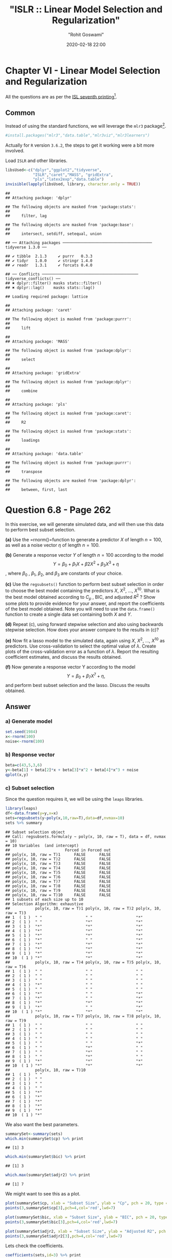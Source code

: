 #+title:  "ISLR :: Linear Model Selection and Regularization"
#+author: "Rohit Goswami"
#+date: 2020-02-18 22:00

#+hugo_base_dir: ../
#+hugo_section: ./posts
#+export_file_name: islr-ch6
#+hugo_custom_front_matter: :toc true :comments true
#+hugo_tags: solutions R ISLR
#+hugo_categories: programming
#+hugo_draft: false
#+comments: true

* Chapter VI - Linear Model Selection and Regularization
  :PROPERTIES:
  :CUSTOM_ID: chapter-vi---linear-model-selection-and-regularization
  :END:

All the questions are as per the
[[https://faculty.marshall.usc.edu/gareth-james/ISL/][ISL seventh
printing]][fn:1].

** Common
   :PROPERTIES:
   :CUSTOM_ID: common
   :END:

Instead of using the standard functions, we will leverage the =mlr3=
package[fn:2].

#+BEGIN_SRC R
  #install.packages("mlr3","data.table","mlr3viz","mlr3learners")
#+END_SRC

Actually for =R= version =3.6.2=, the steps to get it working were a bit
more involved.

Load =ISLR= and other libraries.

#+BEGIN_SRC R
  libsUsed<-c("dplyr","ggplot2","tidyverse",
              "ISLR","caret","MASS", "gridExtra",
              "pls","latex2exp","data.table")
  invisible(lapply(libsUsed, library, character.only = TRUE))
#+END_SRC

#+BEGIN_EXAMPLE
  ## 
  ## Attaching package: 'dplyr'
#+END_EXAMPLE

#+BEGIN_EXAMPLE
  ## The following objects are masked from 'package:stats':
  ## 
  ##     filter, lag
#+END_EXAMPLE

#+BEGIN_EXAMPLE
  ## The following objects are masked from 'package:base':
  ## 
  ##     intersect, setdiff, setequal, union
#+END_EXAMPLE

#+BEGIN_EXAMPLE
  ## ── Attaching packages ─────────────────────────────────────── tidyverse 1.3.0 ──
#+END_EXAMPLE

#+BEGIN_EXAMPLE
  ## ✔ tibble  2.1.3     ✔ purrr   0.3.3
  ## ✔ tidyr   1.0.0     ✔ stringr 1.4.0
  ## ✔ readr   1.3.1     ✔ forcats 0.4.0
#+END_EXAMPLE

#+BEGIN_EXAMPLE
  ## ── Conflicts ────────────────────────────────────────── tidyverse_conflicts() ──
  ## ✖ dplyr::filter() masks stats::filter()
  ## ✖ dplyr::lag()    masks stats::lag()
#+END_EXAMPLE

#+BEGIN_EXAMPLE
  ## Loading required package: lattice
#+END_EXAMPLE

#+BEGIN_EXAMPLE
  ## 
  ## Attaching package: 'caret'
#+END_EXAMPLE

#+BEGIN_EXAMPLE
  ## The following object is masked from 'package:purrr':
  ## 
  ##     lift
#+END_EXAMPLE

#+BEGIN_EXAMPLE
  ## 
  ## Attaching package: 'MASS'
#+END_EXAMPLE

#+BEGIN_EXAMPLE
  ## The following object is masked from 'package:dplyr':
  ## 
  ##     select
#+END_EXAMPLE

#+BEGIN_EXAMPLE
  ## 
  ## Attaching package: 'gridExtra'
#+END_EXAMPLE

#+BEGIN_EXAMPLE
  ## The following object is masked from 'package:dplyr':
  ## 
  ##     combine
#+END_EXAMPLE

#+BEGIN_EXAMPLE
  ## 
  ## Attaching package: 'pls'
#+END_EXAMPLE

#+BEGIN_EXAMPLE
  ## The following object is masked from 'package:caret':
  ## 
  ##     R2
#+END_EXAMPLE

#+BEGIN_EXAMPLE
  ## The following object is masked from 'package:stats':
  ## 
  ##     loadings
#+END_EXAMPLE

#+BEGIN_EXAMPLE
  ## 
  ## Attaching package: 'data.table'
#+END_EXAMPLE

#+BEGIN_EXAMPLE
  ## The following object is masked from 'package:purrr':
  ## 
  ##     transpose
#+END_EXAMPLE

#+BEGIN_EXAMPLE
  ## The following objects are masked from 'package:dplyr':
  ## 
  ##     between, first, last
#+END_EXAMPLE

* Question 6.8 - Page 262
  :PROPERTIES:
  :CUSTOM_ID: question-6.8---page-262
  :END:

In this exercise, we will generate simulated data, and will then use
this data to perform best subset selection.

*(a)* Use the =rnorm()=function to generate a predictor $X$ of length
$n = 100$, as well as a noise vector $\eta$ of length $n = 100$.

*(b)* Generate a response vector $Y$ of length $n = 100$ according to
the model $$Y = \beta_0 + \beta_1X + \beta2X^2 + \beta_3X^3 + \eta$$,
where $\beta_{0}$ , $\beta_{1}$, $\beta_{2}$, and $\beta_{3}$ are
constants of your choice.

*(c)* Use the =regsubsets()= function to perform best subset selection
in order to choose the best model containing the predictors $X$,
$X^{2}$, ..., $X^{10}$. What is the best model obtained according to
$C_p$ , BIC, and adjusted $R^2$ ? Show some plots to provide evidence
for your answer, and report the coefficients of the best model obtained.
Note you will need to use the =data.frame()= function to create a single
data set containing both $X$ and $Y$.

*(d)* Repeat (c), using forward stepwise selection and also using
backwards stepwise selection. How does your answer compare to the
results in (c)?

*(e)* Now fit a lasso model to the simulated data, again using $X$,
$X^{2}$, ..., $X^{10}$ as predictors. Use cross-validation to select the
optimal value of $\lambda$. Create plots of the cross-validation error
as a function of $\lambda$. Report the resulting coefficient estimates,
and discuss the results obtained.

*(f)* Now generate a response vector Y according to the model
$$Y = \beta_{0} + \beta_{7}X^{7} + \eta,$$ and perform best subset
selection and the lasso. Discuss the results obtained.

** Answer
   :PROPERTIES:
   :CUSTOM_ID: answer
   :END:

*** a) Generate model
    :PROPERTIES:
    :CUSTOM_ID: a-generate-model
    :END:

#+BEGIN_SRC R
  set.seed(1984)
  x<-rnorm(100)
  noise<-rnorm(100)
#+END_SRC

*** b) Response vector
    :PROPERTIES:
    :CUSTOM_ID: b-response-vector
    :END:

#+BEGIN_SRC R
  beta=c(43,5,3,6)
  y<-beta[1] + beta[2]*x + beta[3]*x^2 + beta[4]*x^3 + noise
  qplot(x,y)
#+END_SRC

[[file:/islr/sol4/unnamed-chunk-4-1.png]]

*** c) Subset selection
    :PROPERTIES:
    :CUSTOM_ID: c-subset-selection
    :END:

Since the question requires it, we will be using the =leaps= libraries.

#+BEGIN_SRC R
  library(leaps)
  df<-data.frame(y=y,x=x)
  sets=regsubsets(y~poly(x,10,raw=T),data=df,nvmax=10)
  sets %>% summary
#+END_SRC

#+BEGIN_EXAMPLE
  ## Subset selection object
  ## Call: regsubsets.formula(y ~ poly(x, 10, raw = T), data = df, nvmax = 10)
  ## 10 Variables  (and intercept)
  ##                        Forced in Forced out
  ## poly(x, 10, raw = T)1      FALSE      FALSE
  ## poly(x, 10, raw = T)2      FALSE      FALSE
  ## poly(x, 10, raw = T)3      FALSE      FALSE
  ## poly(x, 10, raw = T)4      FALSE      FALSE
  ## poly(x, 10, raw = T)5      FALSE      FALSE
  ## poly(x, 10, raw = T)6      FALSE      FALSE
  ## poly(x, 10, raw = T)7      FALSE      FALSE
  ## poly(x, 10, raw = T)8      FALSE      FALSE
  ## poly(x, 10, raw = T)9      FALSE      FALSE
  ## poly(x, 10, raw = T)10     FALSE      FALSE
  ## 1 subsets of each size up to 10
  ## Selection Algorithm: exhaustive
  ##           poly(x, 10, raw = T)1 poly(x, 10, raw = T)2 poly(x, 10, raw = T)3
  ## 1  ( 1 )  " "                   " "                   "*"                  
  ## 2  ( 1 )  " "                   "*"                   "*"                  
  ## 3  ( 1 )  "*"                   "*"                   "*"                  
  ## 4  ( 1 )  "*"                   "*"                   "*"                  
  ## 5  ( 1 )  "*"                   "*"                   "*"                  
  ## 6  ( 1 )  "*"                   " "                   "*"                  
  ## 7  ( 1 )  "*"                   "*"                   "*"                  
  ## 8  ( 1 )  "*"                   "*"                   "*"                  
  ## 9  ( 1 )  "*"                   "*"                   "*"                  
  ## 10  ( 1 ) "*"                   "*"                   "*"                  
  ##           poly(x, 10, raw = T)4 poly(x, 10, raw = T)5 poly(x, 10, raw = T)6
  ## 1  ( 1 )  " "                   " "                   " "                  
  ## 2  ( 1 )  " "                   " "                   " "                  
  ## 3  ( 1 )  " "                   " "                   " "                  
  ## 4  ( 1 )  "*"                   " "                   " "                  
  ## 5  ( 1 )  " "                   " "                   " "                  
  ## 6  ( 1 )  "*"                   " "                   "*"                  
  ## 7  ( 1 )  "*"                   " "                   "*"                  
  ## 8  ( 1 )  "*"                   "*"                   "*"                  
  ## 9  ( 1 )  "*"                   " "                   "*"                  
  ## 10  ( 1 ) "*"                   "*"                   "*"                  
  ##           poly(x, 10, raw = T)7 poly(x, 10, raw = T)8 poly(x, 10, raw = T)9
  ## 1  ( 1 )  " "                   " "                   " "                  
  ## 2  ( 1 )  " "                   " "                   " "                  
  ## 3  ( 1 )  " "                   " "                   " "                  
  ## 4  ( 1 )  " "                   " "                   " "                  
  ## 5  ( 1 )  " "                   " "                   "*"                  
  ## 6  ( 1 )  " "                   "*"                   " "                  
  ## 7  ( 1 )  " "                   "*"                   " "                  
  ## 8  ( 1 )  " "                   "*"                   " "                  
  ## 9  ( 1 )  "*"                   "*"                   "*"                  
  ## 10  ( 1 ) "*"                   "*"                   "*"                  
  ##           poly(x, 10, raw = T)10
  ## 1  ( 1 )  " "                   
  ## 2  ( 1 )  " "                   
  ## 3  ( 1 )  " "                   
  ## 4  ( 1 )  " "                   
  ## 5  ( 1 )  "*"                   
  ## 6  ( 1 )  "*"                   
  ## 7  ( 1 )  "*"                   
  ## 8  ( 1 )  "*"                   
  ## 9  ( 1 )  "*"                   
  ## 10  ( 1 ) "*"
#+END_EXAMPLE

We also want the best parameters.

#+BEGIN_SRC R
  summarySet<-summary(sets)
  which.min(summarySet$cp) %>% print
#+END_SRC

#+BEGIN_EXAMPLE
  ## [1] 3
#+END_EXAMPLE

#+BEGIN_SRC R
  which.min(summarySet$bic) %>% print
#+END_SRC

#+BEGIN_EXAMPLE
  ## [1] 3
#+END_EXAMPLE

#+BEGIN_SRC R
  which.max(summarySet$adjr2) %>% print
#+END_SRC

#+BEGIN_EXAMPLE
  ## [1] 7
#+END_EXAMPLE

We might want to see this as a plot.

#+BEGIN_SRC R
  plot(summarySet$cp, xlab = "Subset Size", ylab = "Cp", pch = 20, type = "l")
  points(3,summarySet$cp[3],pch=4,col='red',lwd=7)
#+END_SRC

[[file:/islr/sol4/unnamed-chunk-7-1.png]]

#+BEGIN_SRC R
  plot(summarySet$bic, xlab = "Subset Size", ylab = "BIC", pch = 20, type = "l")
  points(3,summarySet$bic[3],pch=4,col='red',lwd=7)
#+END_SRC

[[file:/islr/sol4/unnamed-chunk-8-1.png]]

#+BEGIN_SRC R
  plot(summarySet$adjr2, xlab = "Subset Size", ylab = "Adjusted R2", pch = 20, type = "l")
  points(3,summarySet$adjr2[3],pch=4,col='red',lwd=7)
#+END_SRC

[[file:/islr/sol4/unnamed-chunk-9-1.png]]

Lets check the coefficients.

#+BEGIN_SRC R
  coefficients(sets,id=3) %>% print
#+END_SRC

#+BEGIN_EXAMPLE
  ##           (Intercept) poly(x, 10, raw = T)1 poly(x, 10, raw = T)2 
  ##             42.895657              5.108094              3.034408 
  ## poly(x, 10, raw = T)3 
  ##              5.989367
#+END_EXAMPLE

#+BEGIN_SRC R
  beta %>% print
#+END_SRC

#+BEGIN_EXAMPLE
  ## [1] 43  5  3  6
#+END_EXAMPLE

We see that we actually have a pretty good set of coefficients.

*** d) Forward and backward stepwise models
    :PROPERTIES:
    :CUSTOM_ID: d-forward-and-backward-stepwise-models
    :END:

#+BEGIN_SRC R
  modelX<-poly(x,10,raw=T)
  forwardFit<-regsubsets(y~modelX,data=df,nvmax=10,method="forward")
  forwardFit %>% summary %>% print
#+END_SRC

#+BEGIN_EXAMPLE
  ## Subset selection object
  ## Call: regsubsets.formula(y ~ modelX, data = df, nvmax = 10, method = "forward")
  ## 10 Variables  (and intercept)
  ##          Forced in Forced out
  ## modelX1      FALSE      FALSE
  ## modelX2      FALSE      FALSE
  ## modelX3      FALSE      FALSE
  ## modelX4      FALSE      FALSE
  ## modelX5      FALSE      FALSE
  ## modelX6      FALSE      FALSE
  ## modelX7      FALSE      FALSE
  ## modelX8      FALSE      FALSE
  ## modelX9      FALSE      FALSE
  ## modelX10     FALSE      FALSE
  ## 1 subsets of each size up to 10
  ## Selection Algorithm: forward
  ##           modelX1 modelX2 modelX3 modelX4 modelX5 modelX6 modelX7 modelX8
  ## 1  ( 1 )  " "     " "     "*"     " "     " "     " "     " "     " "    
  ## 2  ( 1 )  " "     "*"     "*"     " "     " "     " "     " "     " "    
  ## 3  ( 1 )  "*"     "*"     "*"     " "     " "     " "     " "     " "    
  ## 4  ( 1 )  "*"     "*"     "*"     "*"     " "     " "     " "     " "    
  ## 5  ( 1 )  "*"     "*"     "*"     "*"     "*"     " "     " "     " "    
  ## 6  ( 1 )  "*"     "*"     "*"     "*"     "*"     " "     " "     " "    
  ## 7  ( 1 )  "*"     "*"     "*"     "*"     "*"     " "     "*"     " "    
  ## 8  ( 1 )  "*"     "*"     "*"     "*"     "*"     " "     "*"     "*"    
  ## 9  ( 1 )  "*"     "*"     "*"     "*"     "*"     "*"     "*"     "*"    
  ## 10  ( 1 ) "*"     "*"     "*"     "*"     "*"     "*"     "*"     "*"    
  ##           modelX9 modelX10
  ## 1  ( 1 )  " "     " "     
  ## 2  ( 1 )  " "     " "     
  ## 3  ( 1 )  " "     " "     
  ## 4  ( 1 )  " "     " "     
  ## 5  ( 1 )  " "     " "     
  ## 6  ( 1 )  " "     "*"     
  ## 7  ( 1 )  " "     "*"     
  ## 8  ( 1 )  " "     "*"     
  ## 9  ( 1 )  " "     "*"     
  ## 10  ( 1 ) "*"     "*"
#+END_EXAMPLE

We might want to take a look at these.

#+BEGIN_SRC R
  par(mfrow=c(2,2))
  plot(forwardFit)
  plot(forwardFit,scale='Cp')
  plot(forwardFit,scale='r2')
  plot(forwardFit,scale='adjr2')
#+END_SRC

[[file:/islr/sol4/unnamed-chunk-12-1.png]]

I find these not as fun to look at, so we will do better.

#+BEGIN_SRC R
  plotLEAP=function(leapObj){
    par(mfrow = c(2,2))
    bar2=which.max(leapObj$adjr2)
    bbic=which.min(leapObj$bic)
    bcp=which.min(leapObj$cp)
    plot(leapObj$rss,xlab="Number of variables",ylab="RSS",type="b")
    plot(leapObj$adjr2,xlab="Number of variables",ylab=TeX("Adjusted R^2"),type="b")
    points(bar2,leapObj$adjr2[bar2],col="green",cex=2,pch=20)
    plot(leapObj$bic,xlab="Number of variables",ylab=TeX("BIC"),type="b")
    points(bbic,leapObj$bic[bbic],col="blue",cex=2,pch=20)
    plot(leapObj$cp,xlab="Number of variables",ylab=TeX("C_p"),type="b")
    points(bcp,leapObj$cp[bcp],col="red",cex=2,pch=20)
  }
#+END_SRC

#+BEGIN_SRC R
  plotLEAP(forwardFit %>% summary)
#+END_SRC

[[file:/islr/sol4/unnamed-chunk-14-1.png]]

Lets check the backward selection as well.

#+BEGIN_SRC R
  modelX<-poly(x,10,raw=T)
  backwardFit<-regsubsets(y~modelX,data=df,nvmax=10,method="backward")
  backwardFit %>% summary %>% print
#+END_SRC

#+BEGIN_EXAMPLE
  ## Subset selection object
  ## Call: regsubsets.formula(y ~ modelX, data = df, nvmax = 10, method = "backward")
  ## 10 Variables  (and intercept)
  ##          Forced in Forced out
  ## modelX1      FALSE      FALSE
  ## modelX2      FALSE      FALSE
  ## modelX3      FALSE      FALSE
  ## modelX4      FALSE      FALSE
  ## modelX5      FALSE      FALSE
  ## modelX6      FALSE      FALSE
  ## modelX7      FALSE      FALSE
  ## modelX8      FALSE      FALSE
  ## modelX9      FALSE      FALSE
  ## modelX10     FALSE      FALSE
  ## 1 subsets of each size up to 10
  ## Selection Algorithm: backward
  ##           modelX1 modelX2 modelX3 modelX4 modelX5 modelX6 modelX7 modelX8
  ## 1  ( 1 )  " "     " "     "*"     " "     " "     " "     " "     " "    
  ## 2  ( 1 )  "*"     " "     "*"     " "     " "     " "     " "     " "    
  ## 3  ( 1 )  "*"     " "     "*"     "*"     " "     " "     " "     " "    
  ## 4  ( 1 )  "*"     " "     "*"     "*"     " "     "*"     " "     " "    
  ## 5  ( 1 )  "*"     " "     "*"     "*"     " "     "*"     " "     "*"    
  ## 6  ( 1 )  "*"     " "     "*"     "*"     " "     "*"     " "     "*"    
  ## 7  ( 1 )  "*"     "*"     "*"     "*"     " "     "*"     " "     "*"    
  ## 8  ( 1 )  "*"     "*"     "*"     "*"     " "     "*"     "*"     "*"    
  ## 9  ( 1 )  "*"     "*"     "*"     "*"     " "     "*"     "*"     "*"    
  ## 10  ( 1 ) "*"     "*"     "*"     "*"     "*"     "*"     "*"     "*"    
  ##           modelX9 modelX10
  ## 1  ( 1 )  " "     " "     
  ## 2  ( 1 )  " "     " "     
  ## 3  ( 1 )  " "     " "     
  ## 4  ( 1 )  " "     " "     
  ## 5  ( 1 )  " "     " "     
  ## 6  ( 1 )  " "     "*"     
  ## 7  ( 1 )  " "     "*"     
  ## 8  ( 1 )  " "     "*"     
  ## 9  ( 1 )  "*"     "*"     
  ## 10  ( 1 ) "*"     "*"
#+END_EXAMPLE

We might want to take a look at these.

#+BEGIN_SRC R
  par(mfrow=c(2,2))
  plot(backwardFit)
  plot(backwardFit,scale='Cp')
  plot(backwardFit,scale='r2')
  plot(backwardFit,scale='adjr2')
#+END_SRC

[[file:/islr/sol4/unnamed-chunk-16-1.png]]

#+BEGIN_SRC R
  plotLEAP(backwardFit %>% summary)
#+END_SRC

[[file:/islr/sol4/unnamed-chunk-17-1.png]]

In spite of some slight variations, overall all methods converge to the
same =best= set of parameters, that of the third model.

*** e) LASSO and Cross Validation
    :PROPERTIES:
    :CUSTOM_ID: e-lasso-and-cross-validation
    :END:

For this, instead of using =glmnet= directly, we will use =caret=.

#+BEGIN_SRC R
  df<-df %>% mutate(x2=x^2,x3=x^3,
                    x4=x^4,x5=x^5,
                    x6=x^6,x7=x^7,
                    x8=x^8,x9=x^9,
                    x10=x^10)
#+END_SRC

#+BEGIN_SRC R
  lambda<-10^seq(-3, 3, length = 100)
  lassoCaret= train(y~.,data=df,method="glmnet",tuneGrid=expand.grid(alpha=1,lambda=lambda))
#+END_SRC

#+BEGIN_EXAMPLE
  ## Warning in nominalTrainWorkflow(x = x, y = y, wts = weights, info = trainInfo, :
  ## There were missing values in resampled performance measures.
#+END_EXAMPLE

#+BEGIN_SRC R
  lassoCaret %>% print
#+END_SRC

#+BEGIN_EXAMPLE
  ## glmnet 
  ## 
  ## 100 samples
  ##  10 predictor
  ## 
  ## No pre-processing
  ## Resampling: Bootstrapped (25 reps) 
  ## Summary of sample sizes: 100, 100, 100, 100, 100, 100, ... 
  ## Resampling results across tuning parameters:
  ## 
  ##   lambda        RMSE       Rsquared   MAE       
  ##   1.000000e-03   1.009696  0.9965632   0.8051425
  ##   1.149757e-03   1.009696  0.9965632   0.8051425
  ##   1.321941e-03   1.009696  0.9965632   0.8051425
  ##   1.519911e-03   1.009696  0.9965632   0.8051425
  ##   1.747528e-03   1.009696  0.9965632   0.8051425
  ##   2.009233e-03   1.009696  0.9965632   0.8051425
  ##   2.310130e-03   1.009696  0.9965632   0.8051425
  ##   2.656088e-03   1.009696  0.9965632   0.8051425
  ##   3.053856e-03   1.009696  0.9965632   0.8051425
  ##   3.511192e-03   1.009696  0.9965632   0.8051425
  ##   4.037017e-03   1.009696  0.9965632   0.8051425
  ##   4.641589e-03   1.009696  0.9965632   0.8051425
  ##   5.336699e-03   1.009696  0.9965632   0.8051425
  ##   6.135907e-03   1.009696  0.9965632   0.8051425
  ##   7.054802e-03   1.009696  0.9965632   0.8051425
  ##   8.111308e-03   1.009696  0.9965632   0.8051425
  ##   9.326033e-03   1.009696  0.9965632   0.8051425
  ##   1.072267e-02   1.009696  0.9965632   0.8051425
  ##   1.232847e-02   1.009696  0.9965632   0.8051425
  ##   1.417474e-02   1.009696  0.9965632   0.8051425
  ##   1.629751e-02   1.009696  0.9965632   0.8051425
  ##   1.873817e-02   1.009696  0.9965632   0.8051425
  ##   2.154435e-02   1.009696  0.9965632   0.8051425
  ##   2.477076e-02   1.009696  0.9965632   0.8051425
  ##   2.848036e-02   1.009696  0.9965632   0.8051425
  ##   3.274549e-02   1.009696  0.9965632   0.8051425
  ##   3.764936e-02   1.009696  0.9965632   0.8051425
  ##   4.328761e-02   1.009696  0.9965632   0.8051425
  ##   4.977024e-02   1.009696  0.9965632   0.8051425
  ##   5.722368e-02   1.009696  0.9965632   0.8051425
  ##   6.579332e-02   1.009696  0.9965632   0.8051425
  ##   7.564633e-02   1.009637  0.9965632   0.8050666
  ##   8.697490e-02   1.009216  0.9965637   0.8047862
  ##   1.000000e-01   1.008901  0.9965636   0.8046468
  ##   1.149757e-01   1.009470  0.9965616   0.8054790
  ##   1.321941e-01   1.011206  0.9965561   0.8074253
  ##   1.519911e-01   1.014475  0.9965476   0.8104930
  ##   1.747528e-01   1.019202  0.9965383   0.8147296
  ##   2.009233e-01   1.025943  0.9965259   0.8203974
  ##   2.310130e-01   1.035374  0.9965094   0.8284187
  ##   2.656088e-01   1.048294  0.9964878   0.8393282
  ##   3.053856e-01   1.065717  0.9964592   0.8530952
  ##   3.511192e-01   1.088903  0.9964215   0.8701072
  ##   4.037017e-01   1.119433  0.9963715   0.8918217
  ##   4.641589e-01   1.158919  0.9963053   0.9193677
  ##   5.336699e-01   1.209841  0.9962136   0.9532842
  ##   6.135907e-01   1.275467  0.9960778   0.9957151
  ##   7.054802e-01   1.357247  0.9958966   1.0471169
  ##   8.111308e-01   1.457886  0.9956561   1.1087362
  ##   9.326033e-01   1.580743  0.9953362   1.1818188
  ##   1.072267e+00   1.729330  0.9949070   1.2696235
  ##   1.232847e+00   1.907599  0.9943306   1.3758463
  ##   1.417474e+00   2.120178  0.9935518   1.5059031
  ##   1.629751e+00   2.369642  0.9924954   1.6673393
  ##   1.873817e+00   2.662906  0.9910539   1.8621728
  ##   2.154435e+00   3.007271  0.9890638   2.0978907
  ##   2.477076e+00   3.409377  0.9863097   2.3788439
  ##   2.848036e+00   3.864727  0.9825900   2.7053428
  ##   3.274549e+00   4.350785  0.9778541   3.0659309
  ##   3.764936e+00   4.847045  0.9724311   3.4403210
  ##   4.328761e+00   5.369017  0.9668240   3.8351441
  ##   4.977024e+00   5.919492  0.9626812   4.2512694
  ##   5.722368e+00   6.562134  0.9580843   4.7389049
  ##   6.579332e+00   7.307112  0.9534537   5.2945905
  ##   7.564633e+00   8.132296  0.9500300   5.8774541
  ##   8.697490e+00   9.067321  0.9486589   6.4760997
  ##   1.000000e+01  10.167822  0.9483195   7.1226569
  ##   1.149757e+01  11.473284  0.9482975   7.8556639
  ##   1.321941e+01  13.002703  0.9482975   8.6990451
  ##   1.519911e+01  14.727852  0.9454119   9.6414650
  ##   1.747528e+01  16.325210  0.9426796  10.5303097
  ##   2.009233e+01  17.740599  0.9357286  11.3560865
  ##   2.310130e+01  18.585795  0.9227167  11.8799668
  ##   2.656088e+01  18.939596  0.9080584  12.1336575
  ##   3.053856e+01  19.123568  0.9109065  12.2733471
  ##   3.511192e+01  19.197966        NaN  12.3308613
  ##   4.037017e+01  19.197966        NaN  12.3308613
  ##   4.641589e+01  19.197966        NaN  12.3308613
  ##   5.336699e+01  19.197966        NaN  12.3308613
  ##   6.135907e+01  19.197966        NaN  12.3308613
  ##   7.054802e+01  19.197966        NaN  12.3308613
  ##   8.111308e+01  19.197966        NaN  12.3308613
  ##   9.326033e+01  19.197966        NaN  12.3308613
  ##   1.072267e+02  19.197966        NaN  12.3308613
  ##   1.232847e+02  19.197966        NaN  12.3308613
  ##   1.417474e+02  19.197966        NaN  12.3308613
  ##   1.629751e+02  19.197966        NaN  12.3308613
  ##   1.873817e+02  19.197966        NaN  12.3308613
  ##   2.154435e+02  19.197966        NaN  12.3308613
  ##   2.477076e+02  19.197966        NaN  12.3308613
  ##   2.848036e+02  19.197966        NaN  12.3308613
  ##   3.274549e+02  19.197966        NaN  12.3308613
  ##   3.764936e+02  19.197966        NaN  12.3308613
  ##   4.328761e+02  19.197966        NaN  12.3308613
  ##   4.977024e+02  19.197966        NaN  12.3308613
  ##   5.722368e+02  19.197966        NaN  12.3308613
  ##   6.579332e+02  19.197966        NaN  12.3308613
  ##   7.564633e+02  19.197966        NaN  12.3308613
  ##   8.697490e+02  19.197966        NaN  12.3308613
  ##   1.000000e+03  19.197966        NaN  12.3308613
  ## 
  ## Tuning parameter 'alpha' was held constant at a value of 1
  ## RMSE was used to select the optimal model using the smallest value.
  ## The final values used for the model were alpha = 1 and lambda = 0.1.
#+END_EXAMPLE

#+BEGIN_SRC R
  lassoCaret  %>% ggplot
#+END_SRC

[[file:/islr/sol4/unnamed-chunk-20-1.png]]

#+BEGIN_SRC R
  lassoCaret %>% varImp %>% ggplot
#+END_SRC

[[file:/islr/sol4/unnamed-chunk-21-1.png]]

#+BEGIN_SRC R
  library(glmnet)
#+END_SRC

#+BEGIN_EXAMPLE
  ## Loading required package: Matrix
#+END_EXAMPLE

#+BEGIN_EXAMPLE
  ## 
  ## Attaching package: 'Matrix'
#+END_EXAMPLE

#+BEGIN_EXAMPLE
  ## The following objects are masked from 'package:tidyr':
  ## 
  ##     expand, pack, unpack
#+END_EXAMPLE

#+BEGIN_EXAMPLE
  ## Loaded glmnet 3.0-2
#+END_EXAMPLE

#+BEGIN_SRC R
  library(boot)
#+END_SRC

#+BEGIN_EXAMPLE
  ## 
  ## Attaching package: 'boot'
#+END_EXAMPLE

#+BEGIN_EXAMPLE
  ## The following object is masked from 'package:lattice':
  ## 
  ##     melanoma
#+END_EXAMPLE

#+BEGIN_SRC R
  lasso.mod <- cv.glmnet(as.matrix(df[-1]), y, alpha=1)
  lambda <- lasso.mod$lambda.min
  plot(lasso.mod)
#+END_SRC

[[file:/islr/sol4/unnamed-chunk-22-1.png]]

#+BEGIN_SRC R
  predict(lasso.mod, s=lambda, type="coefficients")
#+END_SRC

#+BEGIN_EXAMPLE
  ## 11 x 1 sparse Matrix of class "dgCMatrix"
  ##                     1
  ## (Intercept) 42.975240
  ## x            5.005023
  ## x2           2.947540
  ## x3           5.989105
  ## x4           .       
  ## x5           .       
  ## x6           .       
  ## x7           .       
  ## x8           .       
  ## x9           .       
  ## x10          .
#+END_EXAMPLE

Clearly, the only important variables are $x$, $x^2$ and $x^3$.

*** f) New model
    :PROPERTIES:
    :CUSTOM_ID: f-new-model
    :END:

Our new model requires a newly expanded set of betas as well.

#+BEGIN_SRC R
  y2<-beta[1]+23*x^7+noise
#+END_SRC

#+BEGIN_SRC R
  modelX<-poly(x,10,raw=T)
  newDF<-data.frame(x=as.matrix(modelX),y=y2)
  newSub<-regsubsets(y2~.,data=newDF,nvmax=10)
  newSub %>% summary
#+END_SRC

#+BEGIN_EXAMPLE
  ## Subset selection object
  ## Call: regsubsets.formula(y2 ~ ., data = newDF, nvmax = 10)
  ## 11 Variables  (and intercept)
  ##      Forced in Forced out
  ## x.1      FALSE      FALSE
  ## x.2      FALSE      FALSE
  ## x.3      FALSE      FALSE
  ## x.4      FALSE      FALSE
  ## x.5      FALSE      FALSE
  ## x.6      FALSE      FALSE
  ## x.7      FALSE      FALSE
  ## x.8      FALSE      FALSE
  ## x.9      FALSE      FALSE
  ## x.10     FALSE      FALSE
  ## y        FALSE      FALSE
  ## 1 subsets of each size up to 10
  ## Selection Algorithm: exhaustive
  ##           x.1 x.2 x.3 x.4 x.5 x.6 x.7 x.8 x.9 x.10 y  
  ## 1  ( 1 )  " " " " " " " " " " " " " " " " " " " "  "*"
  ## 2  ( 1 )  " " " " " " " " "*" " " " " " " " " " "  "*"
  ## 3  ( 1 )  "*" "*" " " " " " " " " " " " " " " " "  "*"
  ## 4  ( 1 )  "*" "*" "*" " " " " " " " " " " " " " "  "*"
  ## 5  ( 1 )  "*" "*" "*" " " " " " " " " " " " " "*"  "*"
  ## 6  ( 1 )  "*" "*" "*" "*" "*" " " " " " " " " " "  "*"
  ## 7  ( 1 )  "*" "*" "*" "*" "*" " " "*" " " " " " "  "*"
  ## 8  ( 1 )  "*" "*" "*" "*" "*" "*" "*" " " " " " "  "*"
  ## 9  ( 1 )  "*" "*" "*" "*" "*" "*" "*" " " "*" " "  "*"
  ## 10  ( 1 ) "*" "*" "*" "*" "*" "*" "*" "*" " " "*"  "*"
#+END_EXAMPLE

#+BEGIN_SRC R
  plotLEAP(newSub %>% summary)
#+END_SRC

[[file:/islr/sol4/unnamed-chunk-25-1.png]]

Or in its more native look,

#+BEGIN_SRC R
  par(mfrow=c(2,2))
  plot(newSub)
  plot(newSub,scale='Cp')
  plot(newSub,scale='r2')
  plot(newSub,scale='adjr2')
#+END_SRC

[[file:/islr/sol4/unnamed-chunk-26-1.png]]

#+BEGIN_SRC R
  library(glmnet)
  library(boot)
  lasso.mod2 <- cv.glmnet(as.matrix(newDF[-1]), y, alpha=1)
  lambda2 <- lasso.mod2$lambda.min
  plot(lasso.mod2)
#+END_SRC

[[file:/islr/sol4/unnamed-chunk-27-1.png]]

#+BEGIN_SRC R
  predict(lasso.mod2, s=lambda, type="coefficients")
#+END_SRC

#+BEGIN_EXAMPLE
  ## 11 x 1 sparse Matrix of class "dgCMatrix"
  ##                       1
  ## (Intercept) 42.67982691
  ## x.2          3.22521396
  ## x.3          8.56699146
  ## x.4          .         
  ## x.5         -0.10229572
  ## x.6          .         
  ## x.7         -0.03184905
  ## x.8          .         
  ## x.9          .         
  ## x.10         .         
  ## y            .
#+END_EXAMPLE

#+BEGIN_SRC R
  lambda<-10^seq(-3, 3, length = 100)
  lassocaret2= train(y~.,data=newDF,method="glmnet",tuneGrid=expand.grid(alpha=1,lambda=lambda))
#+END_SRC

#+BEGIN_EXAMPLE
  ## Warning in nominalTrainWorkflow(x = x, y = y, wts = weights, info = trainInfo, :
  ## There were missing values in resampled performance measures.
#+END_EXAMPLE

#+BEGIN_SRC R
  lassocaret2 %>% print
#+END_SRC

#+BEGIN_EXAMPLE
  ## glmnet 
  ## 
  ## 100 samples
  ##  10 predictor
  ## 
  ## No pre-processing
  ## Resampling: Bootstrapped (25 reps) 
  ## Summary of sample sizes: 100, 100, 100, 100, 100, 100, ... 
  ## Resampling results across tuning parameters:
  ## 
  ##   lambda        RMSE        Rsquared   MAE      
  ##   1.000000e-03    40.03231  0.9999955   14.48774
  ##   1.149757e-03    40.03231  0.9999955   14.48774
  ##   1.321941e-03    40.03231  0.9999955   14.48774
  ##   1.519911e-03    40.03231  0.9999955   14.48774
  ##   1.747528e-03    40.03231  0.9999955   14.48774
  ##   2.009233e-03    40.03231  0.9999955   14.48774
  ##   2.310130e-03    40.03231  0.9999955   14.48774
  ##   2.656088e-03    40.03231  0.9999955   14.48774
  ##   3.053856e-03    40.03231  0.9999955   14.48774
  ##   3.511192e-03    40.03231  0.9999955   14.48774
  ##   4.037017e-03    40.03231  0.9999955   14.48774
  ##   4.641589e-03    40.03231  0.9999955   14.48774
  ##   5.336699e-03    40.03231  0.9999955   14.48774
  ##   6.135907e-03    40.03231  0.9999955   14.48774
  ##   7.054802e-03    40.03231  0.9999955   14.48774
  ##   8.111308e-03    40.03231  0.9999955   14.48774
  ##   9.326033e-03    40.03231  0.9999955   14.48774
  ##   1.072267e-02    40.03231  0.9999955   14.48774
  ##   1.232847e-02    40.03231  0.9999955   14.48774
  ##   1.417474e-02    40.03231  0.9999955   14.48774
  ##   1.629751e-02    40.03231  0.9999955   14.48774
  ##   1.873817e-02    40.03231  0.9999955   14.48774
  ##   2.154435e-02    40.03231  0.9999955   14.48774
  ##   2.477076e-02    40.03231  0.9999955   14.48774
  ##   2.848036e-02    40.03231  0.9999955   14.48774
  ##   3.274549e-02    40.03231  0.9999955   14.48774
  ##   3.764936e-02    40.03231  0.9999955   14.48774
  ##   4.328761e-02    40.03231  0.9999955   14.48774
  ##   4.977024e-02    40.03231  0.9999955   14.48774
  ##   5.722368e-02    40.03231  0.9999955   14.48774
  ##   6.579332e-02    40.03231  0.9999955   14.48774
  ##   7.564633e-02    40.03231  0.9999955   14.48774
  ##   8.697490e-02    40.03231  0.9999955   14.48774
  ##   1.000000e-01    40.03231  0.9999955   14.48774
  ##   1.149757e-01    40.03231  0.9999955   14.48774
  ##   1.321941e-01    40.03231  0.9999955   14.48774
  ##   1.519911e-01    40.03231  0.9999955   14.48774
  ##   1.747528e-01    40.03231  0.9999955   14.48774
  ##   2.009233e-01    40.03231  0.9999955   14.48774
  ##   2.310130e-01    40.03231  0.9999955   14.48774
  ##   2.656088e-01    40.03231  0.9999955   14.48774
  ##   3.053856e-01    40.03231  0.9999955   14.48774
  ##   3.511192e-01    40.03231  0.9999955   14.48774
  ##   4.037017e-01    40.03231  0.9999955   14.48774
  ##   4.641589e-01    40.03231  0.9999955   14.48774
  ##   5.336699e-01    40.03231  0.9999955   14.48774
  ##   6.135907e-01    40.03231  0.9999955   14.48774
  ##   7.054802e-01    40.03231  0.9999955   14.48774
  ##   8.111308e-01    40.03231  0.9999955   14.48774
  ##   9.326033e-01    40.03231  0.9999955   14.48774
  ##   1.072267e+00    40.03231  0.9999955   14.48774
  ##   1.232847e+00    40.03231  0.9999955   14.48774
  ##   1.417474e+00    40.03231  0.9999955   14.48774
  ##   1.629751e+00    40.03231  0.9999955   14.48774
  ##   1.873817e+00    40.03231  0.9999955   14.48774
  ##   2.154435e+00    40.03231  0.9999955   14.48774
  ##   2.477076e+00    40.03231  0.9999955   14.48774
  ##   2.848036e+00    40.03231  0.9999955   14.48774
  ##   3.274549e+00    40.03231  0.9999955   14.48774
  ##   3.764936e+00    40.03231  0.9999955   14.48774
  ##   4.328761e+00    40.03231  0.9999955   14.48774
  ##   4.977024e+00    40.03231  0.9999955   14.48774
  ##   5.722368e+00    40.03231  0.9999955   14.48774
  ##   6.579332e+00    40.03231  0.9999955   14.48774
  ##   7.564633e+00    40.43005  0.9999955   14.59881
  ##   8.697490e+00    41.25214  0.9999955   14.81913
  ##   1.000000e+01    42.30446  0.9999955   15.09937
  ##   1.149757e+01    43.59429  0.9999955   15.44307
  ##   1.321941e+01    45.43633  0.9999955   15.93255
  ##   1.519911e+01    47.55425  0.9999955   16.49605
  ##   1.747528e+01    49.98935  0.9999955   17.14447
  ##   2.009233e+01    52.90533  0.9999955   17.91650
  ##   2.310130e+01    57.57589  0.9999955   19.10125
  ##   2.656088e+01    63.25484  0.9999955   20.53147
  ##   3.053856e+01    70.51580  0.9999955   22.36400
  ##   3.511192e+01    78.93391  0.9999955   24.49105
  ##   4.037017e+01    88.61274  0.9999955   26.93830
  ##   4.641589e+01    99.97831  0.9999955   29.83601
  ##   5.336699e+01   113.48225  0.9999955   33.39320
  ##   6.135907e+01   129.17536  0.9999955   37.58303
  ##   7.054802e+01   147.76452  0.9999957   42.74333
  ##   8.111308e+01   169.60027  0.9999961   48.98043
  ##   9.326033e+01   194.94266  0.9999965   56.29001
  ##   1.072267e+02   224.07631  0.9999969   64.70026
  ##   1.232847e+02   257.56092  0.9999971   74.36989
  ##   1.417474e+02   296.13382  0.9999971   85.51504
  ##   1.629751e+02   340.49129  0.9999971   98.33212
  ##   1.873817e+02   391.49185  0.9999971  113.06864
  ##   2.154435e+02   450.13031  0.9999971  130.01206
  ##   2.477076e+02   509.28329  0.9999970  147.15405
  ##   2.848036e+02   564.17558  0.9999969  163.34475
  ##   3.274549e+02   618.84080  0.9999969  179.85589
  ##   3.764936e+02   681.69265  0.9999969  198.83969
  ##   4.328761e+02   741.14452  0.9999967  217.28049
  ##   4.977024e+02   807.25385  0.9999967  237.88938
  ##   5.722368e+02   883.26360  0.9999967  261.58461
  ##   6.579332e+02   970.65640  0.9999967  288.82836
  ##   7.564633e+02  1037.84801  0.9999960  312.54099
  ##   8.697490e+02  1088.92551  0.9999960  334.04769
  ##   1.000000e+03  1131.46176  0.9999955  354.62317
  ## 
  ## Tuning parameter 'alpha' was held constant at a value of 1
  ## RMSE was used to select the optimal model using the smallest value.
  ## The final values used for the model were alpha = 1 and lambda = 6.579332.
#+END_EXAMPLE

#+BEGIN_SRC R
  lassocaret2  %>% ggplot
#+END_SRC

[[file:/islr/sol4/unnamed-chunk-29-1.png]]

#+BEGIN_SRC R
  lassocaret2 %>% varImp %>% ggplot
#+END_SRC

[[file:/islr/sol4/unnamed-chunk-30-1.png]]

Clearly, the LASSO model has correctly reduced the model down to the
correct single variable form, though best subset seems to suggest using
more predictors, their coefficients are low enough to recognize that
they are noise.

* Question 6.9 - Page 263
  :PROPERTIES:
  :CUSTOM_ID: question-6.9---page-263
  :END:

In this exercise, we will predict the number of applications received
using the other variables in the =College= data set.

*(a)* Split the data set into a training set and a test set.

*(b)* Fit a linear model using least squares on the training set, and
report the test error obtained.

*(c)* Fit a ridge regression model on the training set, with $\lambda$
chosen by cross-validation. Report the test error obtained.

*(d)* Fit a lasso model on the training set, with $\lambda$ chosen by
crossvalidation. Report the test error obtained, along with the number
of non-zero coefficient estimates.

*(e)* Fit a PCR model on the training set, with $M$ chosen by
crossvalidation. Report the test error obtained, along with the value of
$M$ selected by cross-validation.

*(f)* Fit a PLS model on the training set, with M chosen by
crossvalidation. Report the test error obtained, along with the value of
M selected by cross-validation.

*(g)* Comment on the results obtained. How accurately can we predict the
number of college applications received? Is there much difference among
the test errors resulting from these five approaches?

** Answer
   :PROPERTIES:
   :CUSTOM_ID: answer-1
   :END:

We will use the =caret= package, since at the moment, =mlr3= does not
have learners for =PCR= and =PLS=.

#+BEGIN_SRC R
  colDat<-ISLR::College
  colDat %>% summary %>% print
#+END_SRC

#+BEGIN_EXAMPLE
  ##  Private        Apps           Accept          Enroll       Top10perc    
  ##  No :212   Min.   :   81   Min.   :   72   Min.   :  35   Min.   : 1.00  
  ##  Yes:565   1st Qu.:  776   1st Qu.:  604   1st Qu.: 242   1st Qu.:15.00  
  ##            Median : 1558   Median : 1110   Median : 434   Median :23.00  
  ##            Mean   : 3002   Mean   : 2019   Mean   : 780   Mean   :27.56  
  ##            3rd Qu.: 3624   3rd Qu.: 2424   3rd Qu.: 902   3rd Qu.:35.00  
  ##            Max.   :48094   Max.   :26330   Max.   :6392   Max.   :96.00  
  ##    Top25perc      F.Undergrad     P.Undergrad         Outstate    
  ##  Min.   :  9.0   Min.   :  139   Min.   :    1.0   Min.   : 2340  
  ##  1st Qu.: 41.0   1st Qu.:  992   1st Qu.:   95.0   1st Qu.: 7320  
  ##  Median : 54.0   Median : 1707   Median :  353.0   Median : 9990  
  ##  Mean   : 55.8   Mean   : 3700   Mean   :  855.3   Mean   :10441  
  ##  3rd Qu.: 69.0   3rd Qu.: 4005   3rd Qu.:  967.0   3rd Qu.:12925  
  ##  Max.   :100.0   Max.   :31643   Max.   :21836.0   Max.   :21700  
  ##    Room.Board       Books           Personal         PhD        
  ##  Min.   :1780   Min.   :  96.0   Min.   : 250   Min.   :  8.00  
  ##  1st Qu.:3597   1st Qu.: 470.0   1st Qu.: 850   1st Qu.: 62.00  
  ##  Median :4200   Median : 500.0   Median :1200   Median : 75.00  
  ##  Mean   :4358   Mean   : 549.4   Mean   :1341   Mean   : 72.66  
  ##  3rd Qu.:5050   3rd Qu.: 600.0   3rd Qu.:1700   3rd Qu.: 85.00  
  ##  Max.   :8124   Max.   :2340.0   Max.   :6800   Max.   :103.00  
  ##     Terminal       S.F.Ratio      perc.alumni        Expend     
  ##  Min.   : 24.0   Min.   : 2.50   Min.   : 0.00   Min.   : 3186  
  ##  1st Qu.: 71.0   1st Qu.:11.50   1st Qu.:13.00   1st Qu.: 6751  
  ##  Median : 82.0   Median :13.60   Median :21.00   Median : 8377  
  ##  Mean   : 79.7   Mean   :14.09   Mean   :22.74   Mean   : 9660  
  ##  3rd Qu.: 92.0   3rd Qu.:16.50   3rd Qu.:31.00   3rd Qu.:10830  
  ##  Max.   :100.0   Max.   :39.80   Max.   :64.00   Max.   :56233  
  ##    Grad.Rate     
  ##  Min.   : 10.00  
  ##  1st Qu.: 53.00  
  ##  Median : 65.00  
  ##  Mean   : 65.46  
  ##  3rd Qu.: 78.00  
  ##  Max.   :118.00
#+END_EXAMPLE

#+BEGIN_SRC R
  colDat %>% str %>% print
#+END_SRC

#+BEGIN_EXAMPLE
  ## 'data.frame':    777 obs. of  18 variables:
  ##  $ Private    : Factor w/ 2 levels "No","Yes": 2 2 2 2 2 2 2 2 2 2 ...
  ##  $ Apps       : num  1660 2186 1428 417 193 ...
  ##  $ Accept     : num  1232 1924 1097 349 146 ...
  ##  $ Enroll     : num  721 512 336 137 55 158 103 489 227 172 ...
  ##  $ Top10perc  : num  23 16 22 60 16 38 17 37 30 21 ...
  ##  $ Top25perc  : num  52 29 50 89 44 62 45 68 63 44 ...
  ##  $ F.Undergrad: num  2885 2683 1036 510 249 ...
  ##  $ P.Undergrad: num  537 1227 99 63 869 ...
  ##  $ Outstate   : num  7440 12280 11250 12960 7560 ...
  ##  $ Room.Board : num  3300 6450 3750 5450 4120 ...
  ##  $ Books      : num  450 750 400 450 800 500 500 450 300 660 ...
  ##  $ Personal   : num  2200 1500 1165 875 1500 ...
  ##  $ PhD        : num  70 29 53 92 76 67 90 89 79 40 ...
  ##  $ Terminal   : num  78 30 66 97 72 73 93 100 84 41 ...
  ##  $ S.F.Ratio  : num  18.1 12.2 12.9 7.7 11.9 9.4 11.5 13.7 11.3 11.5 ...
  ##  $ perc.alumni: num  12 16 30 37 2 11 26 37 23 15 ...
  ##  $ Expend     : num  7041 10527 8735 19016 10922 ...
  ##  $ Grad.Rate  : num  60 56 54 59 15 55 63 73 80 52 ...
  ## NULL
#+END_EXAMPLE

#+BEGIN_SRC R
  colDat %>% sapply(unique) %>% sapply(length) %>% print
#+END_SRC

#+BEGIN_EXAMPLE
  ##     Private        Apps      Accept      Enroll   Top10perc   Top25perc 
  ##           2         711         693         581          82          89 
  ## F.Undergrad P.Undergrad    Outstate  Room.Board       Books    Personal 
  ##         714         566         640         553         122         294 
  ##         PhD    Terminal   S.F.Ratio perc.alumni      Expend   Grad.Rate 
  ##          78          65         173          61         744          81
#+END_EXAMPLE

Clearly, there are no psuedo-factors which might have been converted at
this stage.

*** a) Train-Test split
    :PROPERTIES:
    :CUSTOM_ID: a-train-test-split
    :END:

#+BEGIN_SRC R
  train_ind<-createDataPartition(colDat$Apps,p=0.8,times=1,list=FALSE)
  train_set<-colDat[train_ind,]
  test_set<-colDat[-train_ind,]
#+END_SRC

*** b) Linear least squares
    :PROPERTIES:
    :CUSTOM_ID: b-linear-least-squares
    :END:

#+BEGIN_SRC R
  linCol<-train(Apps~.,data=train_set,method="lm")
  linCol %>% summary
#+END_SRC

#+BEGIN_EXAMPLE
  ## 
  ## Call:
  ## lm(formula = .outcome ~ ., data = dat)
  ## 
  ## Residuals:
  ##     Min      1Q  Median      3Q     Max 
  ## -5145.6  -414.8   -20.3   340.5  7526.8 
  ## 
  ## Coefficients:
  ##               Estimate Std. Error t value Pr(>|t|)    
  ## (Intercept) -2.918e+02  4.506e+02  -0.648 0.517486    
  ## PrivateYes  -5.351e+02  1.532e+02  -3.494 0.000511 ***
  ## Accept       1.617e+00  4.258e-02  37.983  < 2e-16 ***
  ## Enroll      -1.012e+00  1.959e-01  -5.165 3.26e-07 ***
  ## Top10perc    5.379e+01  6.221e+00   8.647  < 2e-16 ***
  ## Top25perc   -1.632e+01  5.046e+00  -3.235 0.001282 ** 
  ## F.Undergrad  6.836e-02  3.457e-02   1.978 0.048410 *  
  ## P.Undergrad  7.929e-02  3.367e-02   2.355 0.018854 *  
  ## Outstate    -7.303e-02  2.098e-02  -3.481 0.000536 ***
  ## Room.Board   1.695e-01  5.367e-02   3.159 0.001663 ** 
  ## Books        9.998e-02  2.578e-01   0.388 0.698328    
  ## Personal    -3.145e-03  6.880e-02  -0.046 0.963553    
  ## PhD         -8.926e+00  5.041e+00  -1.771 0.077112 .  
  ## Terminal    -2.298e+00  5.608e+00  -0.410 0.682152    
  ## S.F.Ratio    6.038e+00  1.420e+01   0.425 0.670757    
  ## perc.alumni -5.085e-01  4.560e+00  -0.112 0.911249    
  ## Expend       4.668e-02  1.332e-02   3.505 0.000490 ***
  ## Grad.Rate    9.042e+00  3.379e+00   2.676 0.007653 ** 
  ## ---
  ## Signif. codes:  0 '***' 0.001 '**' 0.01 '*' 0.05 '.' 0.1 ' ' 1
  ## 
  ## Residual standard error: 1042 on 606 degrees of freedom
  ## Multiple R-squared:  0.9332, Adjusted R-squared:  0.9313 
  ## F-statistic: 497.7 on 17 and 606 DF,  p-value: < 2.2e-16
#+END_EXAMPLE

#+BEGIN_SRC R
  linPred<-predict(linCol,test_set)
  linPred %>% postResample(obs = test_set$Apps)
#+END_SRC

#+BEGIN_EXAMPLE
  ##         RMSE     Rsquared          MAE 
  ## 1071.6360025    0.9017032  625.7827996
#+END_EXAMPLE

Do note that the
[[https://topepo.github.io/caret/measuring-performance.html#measures-for-regression][metrics
are calculated]] in a manner to ensure no negative values are obtained.

*** c) Ridge regression with CV for λ
    :PROPERTIES:
    :CUSTOM_ID: c-ridge-regression-with-cv-for-λ
    :END:

#+BEGIN_SRC R
  L2Grid <- expand.grid(alpha=0,
                            lambda=10^seq(from=-3,to=30,length=100))
#+END_SRC

#+BEGIN_SRC R
  ridgCol<-train(Apps~.,data=train_set,method="glmnet",tuneGrid = L2Grid)
#+END_SRC

#+BEGIN_EXAMPLE
  ## Warning in nominalTrainWorkflow(x = x, y = y, wts = weights, info = trainInfo, :
  ## There were missing values in resampled performance measures.
#+END_EXAMPLE

#+BEGIN_SRC R
  ridgCol %>% summary %>% print
#+END_SRC

#+BEGIN_EXAMPLE
  ##             Length Class      Mode     
  ## a0           100   -none-     numeric  
  ## beta        1700   dgCMatrix  S4       
  ## df           100   -none-     numeric  
  ## dim            2   -none-     numeric  
  ## lambda       100   -none-     numeric  
  ## dev.ratio    100   -none-     numeric  
  ## nulldev        1   -none-     numeric  
  ## npasses        1   -none-     numeric  
  ## jerr           1   -none-     numeric  
  ## offset         1   -none-     logical  
  ## call           5   -none-     call     
  ## nobs           1   -none-     numeric  
  ## lambdaOpt      1   -none-     numeric  
  ## xNames        17   -none-     character
  ## problemType    1   -none-     character
  ## tuneValue      2   data.frame list     
  ## obsLevels      1   -none-     logical  
  ## param          0   -none-     list
#+END_EXAMPLE

#+BEGIN_SRC R
  coef(ridgCol$finalModel, ridgCol$bestTune$lambda) %>% print
#+END_SRC

#+BEGIN_EXAMPLE
  ## 18 x 1 sparse Matrix of class "dgCMatrix"
  ##                         1
  ## (Intercept) -1.407775e+03
  ## PrivateYes  -5.854245e+02
  ## Accept       1.042778e+00
  ## Enroll       3.511219e-01
  ## Top10perc    2.780211e+01
  ## Top25perc    2.883536e-02
  ## F.Undergrad  6.825141e-02
  ## P.Undergrad  5.281320e-02
  ## Outstate    -2.011504e-02
  ## Room.Board   2.155224e-01
  ## Books        1.517585e-01
  ## Personal    -3.711406e-02
  ## PhD         -4.453155e+00
  ## Terminal    -3.783231e+00
  ## S.F.Ratio    6.897360e+00
  ## perc.alumni -9.301831e+00
  ## Expend       5.601144e-02
  ## Grad.Rate    1.259989e+01
#+END_EXAMPLE

#+BEGIN_SRC R
  ggplot(ridgCol)
#+END_SRC

[[file:/islr/sol4/unnamed-chunk-38-1.png]]

#+BEGIN_SRC R
  ridgPred<-predict(ridgCol,test_set)
  ridgPred %>% postResample(obs = test_set$Apps)
#+END_SRC

#+BEGIN_EXAMPLE
  ##         RMSE     Rsquared          MAE 
  ## 1047.7545250    0.9051726  644.4535063
#+END_EXAMPLE

*** d) LASSO with CV for λ
    :PROPERTIES:
    :CUSTOM_ID: d-lasso-with-cv-for-λ
    :END:

#+BEGIN_SRC R
  L1Grid <- expand.grid(alpha=1, # for lasso
                            lambda=10^seq(from=-3,to=30,length=100))
#+END_SRC

#+BEGIN_SRC R
  lassoCol<-train(Apps~.,data=train_set,method="glmnet",tuneGrid = L1Grid)
#+END_SRC

#+BEGIN_EXAMPLE
  ## Warning in nominalTrainWorkflow(x = x, y = y, wts = weights, info = trainInfo, :
  ## There were missing values in resampled performance measures.
#+END_EXAMPLE

#+BEGIN_SRC R
  lassoCol %>% summary %>% print
#+END_SRC

#+BEGIN_EXAMPLE
  ##             Length Class      Mode     
  ## a0            81   -none-     numeric  
  ## beta        1377   dgCMatrix  S4       
  ## df            81   -none-     numeric  
  ## dim            2   -none-     numeric  
  ## lambda        81   -none-     numeric  
  ## dev.ratio     81   -none-     numeric  
  ## nulldev        1   -none-     numeric  
  ## npasses        1   -none-     numeric  
  ## jerr           1   -none-     numeric  
  ## offset         1   -none-     logical  
  ## call           5   -none-     call     
  ## nobs           1   -none-     numeric  
  ## lambdaOpt      1   -none-     numeric  
  ## xNames        17   -none-     character
  ## problemType    1   -none-     character
  ## tuneValue      2   data.frame list     
  ## obsLevels      1   -none-     logical  
  ## param          0   -none-     list
#+END_EXAMPLE

#+BEGIN_SRC R
  coef(lassoCol$finalModel, lassoCol$bestTune$lambda) %>% print
#+END_SRC

#+BEGIN_EXAMPLE
  ## 18 x 1 sparse Matrix of class "dgCMatrix"
  ##                         1
  ## (Intercept) -325.51554340
  ## PrivateYes  -532.28956305
  ## Accept         1.60370798
  ## Enroll        -0.90158328
  ## Top10perc     51.96610325
  ## Top25perc    -14.87886847
  ## F.Undergrad    0.05352324
  ## P.Undergrad    0.07832395
  ## Outstate      -0.07047302
  ## Room.Board     0.16783269
  ## Books          0.08836704
  ## Personal       .         
  ## PhD           -8.67634519
  ## Terminal      -2.18494018
  ## S.F.Ratio      5.25050018
  ## perc.alumni   -0.67848535
  ## Expend         0.04597728
  ## Grad.Rate      8.67569015
#+END_EXAMPLE

#+BEGIN_SRC R
  ggplot(lassoCol)
#+END_SRC

[[file:/islr/sol4/unnamed-chunk-43-1.png]]

#+BEGIN_SRC R
  lassoPred<-predict(lassoCol,test_set)
  lassoPred %>% postResample(obs = test_set$Apps)
#+END_SRC

#+BEGIN_EXAMPLE
  ##         RMSE     Rsquared          MAE 
  ## 1068.9834769    0.9021268  622.7029418
#+END_EXAMPLE

*** e) PCR with CV for M
    :PROPERTIES:
    :CUSTOM_ID: e-pcr-with-cv-for-m
    :END:

#+BEGIN_SRC R
  mGrid <- expand.grid(ncomp=seq(from=1,to=20,length=10))
#+END_SRC

#+BEGIN_SRC R
  pcrCol<-train(Apps~.,data=train_set,method="pcr",tuneGrid = mGrid)
  pcrCol %>% summary %>% print
#+END_SRC

#+BEGIN_EXAMPLE
  ## Data:    X dimension: 624 17 
  ##  Y dimension: 624 1
  ## Fit method: svdpc
  ## Number of components considered: 17
  ## TRAINING: % variance explained
  ##           1 comps  2 comps  3 comps  4 comps  5 comps  6 comps  7 comps
  ## X         48.2314    87.24    95.02    97.26    98.63    99.43    99.91
  ## .outcome   0.2419    76.54    77.88    80.19    91.27    91.34    91.34
  ##           8 comps  9 comps  10 comps  11 comps  12 comps  13 comps  14 comps
  ## X           99.96   100.00    100.00    100.00    100.00    100.00    100.00
  ## .outcome    91.65    91.66     92.26     92.65     92.66     92.67     92.76
  ##           15 comps  16 comps  17 comps
  ## X           100.00    100.00    100.00
  ## .outcome     93.17     93.18     93.32
  ## NULL
#+END_EXAMPLE

#+BEGIN_SRC R
  ggplot(pcrCol)
#+END_SRC

[[file:/islr/sol4/unnamed-chunk-47-1.png]]

#+BEGIN_SRC R
  pcrPred<-predict(pcrCol,test_set)
  pcrPred %>% postResample(obs = test_set$Apps)
#+END_SRC

#+BEGIN_EXAMPLE
  ##         RMSE     Rsquared          MAE 
  ## 1071.6360025    0.9017032  625.7827996
#+END_EXAMPLE

*** f) PLS with CV for M
    :PROPERTIES:
    :CUSTOM_ID: f-pls-with-cv-for-m
    :END:

#+BEGIN_SRC R
  plsCol<-train(Apps~.,data=train_set,method="pls",tuneGrid = mGrid)
  plsCol %>% summary %>% print
#+END_SRC

#+BEGIN_EXAMPLE
  ## Data:    X dimension: 624 17 
  ##  Y dimension: 624 1
  ## Fit method: oscorespls
  ## Number of components considered: 17
  ## TRAINING: % variance explained
  ##           1 comps  2 comps  3 comps  4 comps  5 comps  6 comps  7 comps
  ## X           39.02     56.4    91.83    96.61    98.62    99.22    99.49
  ## .outcome    78.04     84.1    86.88    91.09    91.38    91.49    91.66
  ##           8 comps  9 comps  10 comps  11 comps  12 comps  13 comps  14 comps
  ## X           99.96    99.99    100.00    100.00    100.00    100.00    100.00
  ## .outcome    91.68    91.85     92.64     92.87     93.16     93.18     93.18
  ##           15 comps  16 comps  17 comps
  ## X           100.00    100.00    100.00
  ## .outcome     93.18     93.19     93.32
  ## NULL
#+END_EXAMPLE

#+BEGIN_SRC R
  ggplot(plsCol)
#+END_SRC

[[file:/islr/sol4/unnamed-chunk-50-1.png]]

#+BEGIN_SRC R
  plsPred<-predict(plsCol,test_set)
  plsPred %>% postResample(obs = test_set$Apps)
#+END_SRC

#+BEGIN_EXAMPLE
  ##         RMSE     Rsquared          MAE 
  ## 1071.6360039    0.9017032  625.7827987
#+END_EXAMPLE

*** g) Comments and Comparison
    :PROPERTIES:
    :CUSTOM_ID: g-comments-and-comparison
    :END:

#+BEGIN_SRC R
  models <- list(ridge = ridgCol, lasso = lassoCol, pcr = pcrCol, pls=plsCol,linear=linCol)
  resamples(models) %>% summary
#+END_SRC

#+BEGIN_EXAMPLE
  ## 
  ## Call:
  ## summary.resamples(object = .)
  ## 
  ## Models: ridge, lasso, pcr, pls, linear 
  ## Number of resamples: 25 
  ## 
  ## MAE 
  ##            Min.  1st Qu.   Median     Mean  3rd Qu.     Max. NA's
  ## ridge  536.9612 600.5398 623.2005 649.6713 707.4014 793.4972    0
  ## lasso  573.8563 616.3883 671.9453 655.8858 691.7620 732.2155    0
  ## pcr    576.1427 618.8694 650.0360 662.9040 714.8491 767.5535    0
  ## pls    553.3999 607.9757 637.1985 638.6619 668.5120 735.4479    0
  ## linear 556.5553 619.2395 654.1478 659.4635 686.7747 792.4912    0
  ## 
  ## RMSE 
  ##            Min.   1st Qu.   Median     Mean  3rd Qu.     Max. NA's
  ## ridge  882.2646  920.5934 1000.519 1168.603 1163.377 1939.541    0
  ## lasso  801.9415  990.0724 1168.234 1184.329 1302.221 1584.712    0
  ## pcr    828.1370  942.2678 1131.207 1144.071 1284.178 1544.078    0
  ## pls    786.7989 1038.3265 1167.764 1157.026 1274.041 1461.434    0
  ## linear 798.3771 1063.3690 1134.291 1135.977 1215.115 1403.576    0
  ## 
  ## Rsquared 
  ##             Min.   1st Qu.    Median      Mean   3rd Qu.      Max. NA's
  ## ridge  0.8735756 0.8962010 0.9185736 0.9136429 0.9306819 0.9474913    0
  ## lasso  0.8851991 0.9132766 0.9217660 0.9191638 0.9284838 0.9398772    0
  ## pcr    0.8658504 0.9080179 0.9235117 0.9146884 0.9281892 0.9471991    0
  ## pls    0.8881249 0.9080786 0.9183968 0.9173632 0.9258994 0.9420894    0
  ## linear 0.8840049 0.8986452 0.9222319 0.9160913 0.9296275 0.9492198    0
#+END_EXAMPLE

#+BEGIN_SRC R
  resamples(models) %>% bwplot(scales="free")
#+END_SRC

[[file:/islr/sol4/unnamed-chunk-53-1.png]]

- Given the tighter spread of =PLS=, it seems more reliable than =PCR=
- =Ridge= is just poor in every way
- =OLS= does well, but it also has a worrying outlier
- =LASSO= appears to be doing alright as well We also have kept track of
  the performance on the =test_set=

We might want to see the variable significance values as well.

#+BEGIN_SRC R
  lgp<-linCol %>% varImp %>% ggplot + ggtitle("OLS Variable Importance")
  rgp<-ridgCol %>% varImp %>% ggplot + ggtitle("Ridge Variable Importance")
  lsgp<-lassoCol %>% varImp %>% ggplot + ggtitle("Lasso Variable Importance")
  pcgp<-pcrCol %>% varImp %>% ggplot + ggtitle("PCR Variable Importance")
  plgp<-plsCol %>% varImp %>% ggplot + ggtitle("PLS Variable Importance")
  grid.arrange(lgp,rgp,lsgp,pcgp,plgp,ncol=3)
#+END_SRC

[[file:/islr/sol4/unnamed-chunk-54-1.png]]

* Question 6.10 - Pages 263-264
  :PROPERTIES:
  :CUSTOM_ID: question-6.10---pages-263-264
  :END:

We have seen that as the number of features used in a model increases,
the training error will necessarily decrease, but the test error may
not. We will now explore this in a simulated data set.

*(a)* Generate a data set with $p = 20$ features, $n = 1,000$
observations, and an associated quantitative response vector generated
according to the model $$Y = X\beta + \eta,$$ where $\beta$ has some
elements that are exactly equal to zero.

*(b)* Split your data set into a training set containing $100$
observations and a test set containing $900$ observations.

*(c)* Perform best subset selection on the training set, and plot the
training set MSE associated with the best model of each size.

*(d)* Plot the test set MSE associated with the best model of each size.

*(e)* For which model size does the test set MSE take on its minimum
value? Comment on your results. If it takes on its minimum value for a
model containing only an intercept or a model containing all of the
features, then play around with the way that you are generating the data
in (a) until you come up with a scenario in which the test set MSE is
minimized for an intermediate model size.

*(f)* How does the model at which the test set MSE is minimized compare
to the true model used to generate the data? Comment on the coefficient
values.

*(g)* Create a plot displaying
$\sqrt{\Sum_{j=1}^{p}(\beta_{j}-\hat{\beta}_{j}^{r})^{2}}$ for a range
of values of $r$, where $\hat{\beta}_{j}^{r}$ is the $j$th coefficient
estimate for the best model containing $r$ coefficients. Comment on what
you observe. How does this compare to the test MSE plot from (d)?

** Answer
   :PROPERTIES:
   :CUSTOM_ID: answer-2
   :END:

*** Model creation
    :PROPERTIES:
    :CUSTOM_ID: model-creation
    :END:

#+BEGIN_SRC R
  p=20
  n=1000
  noise<-rnorm(n)
  xmat<-matrix(rnorm(n*p),nrow=n,ncol=p)
  beta<-sample(-10:34,20)
  beta[sample(1:20,4)]=0
  myY<-xmat %*% beta + noise
  modelDat<-data.frame(x=as.matrix(xmat),y=myY)
#+END_SRC

- As always we will want to take a peak

#+BEGIN_SRC R
  modelDat %>% str %>% print
#+END_SRC

#+BEGIN_EXAMPLE
  ## 'data.frame':    1000 obs. of  21 variables:
  ##  $ x.1 : num  -0.406 -1.375 0.858 -0.231 -0.601 ...
  ##  $ x.2 : num  -0.129 -0.218 -0.17 0.573 -0.513 ...
  ##  $ x.3 : num  0.127 -0.224 1.014 0.896 0.159 ...
  ##  $ x.4 : num  0.499 -0.151 -0.488 -0.959 2.187 ...
  ##  $ x.5 : num  -0.235 -0.345 -0.773 -0.346 0.773 ...
  ##  $ x.6 : num  0.26 -0.429 -1.183 -1.159 0.959 ...
  ##  $ x.7 : num  0.567 1.647 0.149 -0.593 -0.902 ...
  ##  $ x.8 : num  -0.092 0.8391 -1.4835 0.0229 -0.1353 ...
  ##  $ x.9 : num  -0.998 -1.043 -0.563 -0.377 0.324 ...
  ##  $ x.10: num  -0.4401 -0.195 -0.5139 -0.0156 -0.9543 ...
  ##  $ x.11: num  -0.147 0.829 0.165 0.101 -0.105 ...
  ##  $ x.12: num  -0.0118 1.02 1.0794 1.3184 -2.2844 ...
  ##  $ x.13: num  -1.683 0.487 -1.142 -0.744 -0.175 ...
  ##  $ x.14: num  0.228 -1.031 -2.798 -0.646 0.56 ...
  ##  $ x.15: num  -0.718 0.508 0.637 -0.556 0.585 ...
  ##  $ x.16: num  -1.6378 0.581 -0.9939 0.0537 -0.5854 ...
  ##  $ x.17: num  1.758 -0.616 1.377 -0.876 -1.174 ...
  ##  $ x.18: num  -1.438 0.373 1.364 0.399 0.949 ...
  ##  $ x.19: num  -0.715 -0.731 1.142 0.149 0.916 ...
  ##  $ x.20: num  2.774 -2.024 1.316 0.138 0.187 ...
  ##  $ y   : num  77.5 -82.8 -38.9 -79.7 64.9 ...
  ## NULL
#+END_EXAMPLE

#+BEGIN_SRC R
  modelDat %>% summary %>% print
#+END_SRC

#+BEGIN_EXAMPLE
  ##       x.1                x.2                x.3                x.4          
  ##  Min.   :-2.79766   Min.   :-3.13281   Min.   :-2.71232   Min.   :-4.29604  
  ##  1st Qu.:-0.60516   1st Qu.:-0.66759   1st Qu.:-0.60561   1st Qu.:-0.66598  
  ##  Median : 0.04323   Median : 0.03681   Median : 0.06556   Median : 0.06589  
  ##  Mean   : 0.06879   Mean   : 0.01004   Mean   : 0.06443   Mean   : 0.02244  
  ##  3rd Qu.: 0.74049   3rd Qu.: 0.68234   3rd Qu.: 0.70521   3rd Qu.: 0.71174  
  ##  Max.   : 3.50354   Max.   : 3.47268   Max.   : 3.02817   Max.   : 3.27326  
  ##       x.5                 x.6                x.7                x.8          
  ##  Min.   :-3.228376   Min.   :-4.24014   Min.   :-2.98577   Min.   :-3.27770  
  ##  1st Qu.:-0.698220   1st Qu.:-0.69448   1st Qu.:-0.59092   1st Qu.:-0.52939  
  ##  Median :-0.058778   Median :-0.01141   Median : 0.01732   Median : 0.05703  
  ##  Mean   : 0.000126   Mean   :-0.05158   Mean   : 0.04767   Mean   : 0.08231  
  ##  3rd Qu.: 0.663570   3rd Qu.: 0.64217   3rd Qu.: 0.67438   3rd Qu.: 0.72849  
  ##  Max.   : 3.036307   Max.   : 3.27572   Max.   : 2.72163   Max.   : 3.33409  
  ##       x.9                x.10               x.11               x.12         
  ##  Min.   :-3.08957   Min.   :-3.21268   Min.   :-3.00572   Min.   :-3.72016  
  ##  1st Qu.:-0.65456   1st Qu.:-0.69401   1st Qu.:-0.68226   1st Qu.:-0.63043  
  ##  Median :-0.04242   Median :-0.03069   Median :-0.04777   Median : 0.07079  
  ##  Mean   : 0.02049   Mean   :-0.02400   Mean   :-0.03729   Mean   : 0.03769  
  ##  3rd Qu.: 0.71209   3rd Qu.: 0.61540   3rd Qu.: 0.64873   3rd Qu.: 0.67155  
  ##  Max.   : 3.23110   Max.   : 2.76059   Max.   : 2.87306   Max.   : 3.48569  
  ##       x.13               x.14               x.15                x.16        
  ##  Min.   :-3.20126   Min.   :-3.55432   Min.   :-2.857575   Min.   :-3.5383  
  ##  1st Qu.:-0.68535   1st Qu.:-0.66752   1st Qu.:-0.658708   1st Qu.:-0.7813  
  ##  Median :-0.01329   Median :-0.03302   Median : 0.020581   Median :-0.0740  
  ##  Mean   : 0.01094   Mean   : 0.02113   Mean   : 0.007976   Mean   :-0.0883  
  ##  3rd Qu.: 0.64877   3rd Qu.: 0.74919   3rd Qu.: 0.670464   3rd Qu.: 0.5568  
  ##  Max.   : 2.78973   Max.   : 3.47923   Max.   : 2.891527   Max.   : 3.0938  
  ##       x.17               x.18               x.19              x.20         
  ##  Min.   :-3.28570   Min.   :-4.06416   Min.   :-3.0443   Min.   :-4.06307  
  ##  1st Qu.:-0.72302   1st Qu.:-0.72507   1st Qu.:-0.6684   1st Qu.:-0.70518  
  ##  Median :-0.02439   Median :-0.04941   Median :-0.0610   Median :-0.07697  
  ##  Mean   :-0.01459   Mean   :-0.03164   Mean   :-0.0414   Mean   :-0.05302  
  ##  3rd Qu.: 0.62692   3rd Qu.: 0.68115   3rd Qu.: 0.6381   3rd Qu.: 0.58597  
  ##  Max.   : 2.86446   Max.   : 3.32958   Max.   : 3.1722   Max.   : 3.01358  
  ##        y           
  ##  Min.   :-199.268  
  ##  1st Qu.: -54.758  
  ##  Median :  -1.607  
  ##  Mean   :  -1.710  
  ##  3rd Qu.:  49.367  
  ##  Max.   : 278.244
#+END_EXAMPLE

*** b) Train Test Split
    :PROPERTIES:
    :CUSTOM_ID: b-train-test-split
    :END:

#+BEGIN_SRC R
  train_ind = sample(modelDat %>% nrow,100)
  test_ind = setdiff(seq_len(modelDat %>% nrow), train_set)
#+END_SRC

*** Best subset selection
    :PROPERTIES:
    :CUSTOM_ID: best-subset-selection
    :END:

#+BEGIN_SRC R
  train_set<-modelDat[train_ind,]
  test_set<-modelDat[-train_ind,]
#+END_SRC

#+BEGIN_SRC R
  linCol<-train(y~.,data=train_set,method="lm")
  linCol %>% summary
#+END_SRC

#+BEGIN_EXAMPLE
  ## 
  ## Call:
  ## lm(formula = .outcome ~ ., data = dat)
  ## 
  ## Residuals:
  ##      Min       1Q   Median       3Q      Max 
  ## -2.12474 -0.53970 -0.00944  0.42398  2.21086 
  ## 
  ## Coefficients:
  ##             Estimate Std. Error  t value Pr(>|t|)    
  ## (Intercept) -0.06052    0.09604   -0.630    0.530    
  ## x.1         -0.02265    0.09198   -0.246    0.806    
  ## x.2         28.91650    0.09879  292.719   <2e-16 ***
  ## x.3         14.16532    0.09343  151.610   <2e-16 ***
  ## x.4         28.16256    0.09828  286.564   <2e-16 ***
  ## x.5          0.13742    0.09658    1.423    0.159    
  ## x.6         27.01497    0.08540  316.341   <2e-16 ***
  ## x.7         31.15917    0.09003  346.092   <2e-16 ***
  ## x.8         -9.66308    0.11095  -87.094   <2e-16 ***
  ## x.9          0.11641    0.10768    1.081    0.283    
  ## x.10        19.06687    0.09662  197.344   <2e-16 ***
  ## x.11        -9.09956    0.08627 -105.472   <2e-16 ***
  ## x.12        -8.01933    0.10198  -78.633   <2e-16 ***
  ## x.13         4.26852    0.09888   43.170   <2e-16 ***
  ## x.14        20.22366    0.09853  205.247   <2e-16 ***
  ## x.15        -0.16607    0.10466   -1.587    0.117    
  ## x.16         7.95594    0.11250   70.721   <2e-16 ***
  ## x.17        10.89851    0.11157   97.684   <2e-16 ***
  ## x.18        -1.09760    0.09391  -11.688   <2e-16 ***
  ## x.19        22.05197    0.08697  253.553   <2e-16 ***
  ## x.20        20.88796    0.09274  225.221   <2e-16 ***
  ## ---
  ## Signif. codes:  0 '***' 0.001 '**' 0.01 '*' 0.05 '.' 0.1 ' ' 1
  ## 
  ## Residual standard error: 0.8583 on 79 degrees of freedom
  ## Multiple R-squared:  0.9999, Adjusted R-squared:  0.9999 
  ## F-statistic: 4.71e+04 on 20 and 79 DF,  p-value: < 2.2e-16
#+END_EXAMPLE

#+BEGIN_SRC R
  linPred<-predict(linCol,test_set)
  linPred %>% postResample(obs = test_set$y)
#+END_SRC

#+BEGIN_EXAMPLE
  ##      RMSE  Rsquared       MAE 
  ## 1.2151815 0.9997265 0.9638378
#+END_EXAMPLE

#+BEGIN_SRC R
  L2Grid <- expand.grid(alpha=0,
                            lambda=10^seq(from=-3,to=30,length=100))
#+END_SRC

#+BEGIN_SRC R
  ridgCol<-train(y~.,data=train_set,method="glmnet",tuneGrid = L2Grid)
#+END_SRC

#+BEGIN_EXAMPLE
  ## Warning in nominalTrainWorkflow(x = x, y = y, wts = weights, info = trainInfo, :
  ## There were missing values in resampled performance measures.
#+END_EXAMPLE

#+BEGIN_SRC R
  ridgCol %>% summary %>% print
#+END_SRC

#+BEGIN_EXAMPLE
  ##             Length Class      Mode     
  ## a0           100   -none-     numeric  
  ## beta        2000   dgCMatrix  S4       
  ## df           100   -none-     numeric  
  ## dim            2   -none-     numeric  
  ## lambda       100   -none-     numeric  
  ## dev.ratio    100   -none-     numeric  
  ## nulldev        1   -none-     numeric  
  ## npasses        1   -none-     numeric  
  ## jerr           1   -none-     numeric  
  ## offset         1   -none-     logical  
  ## call           5   -none-     call     
  ## nobs           1   -none-     numeric  
  ## lambdaOpt      1   -none-     numeric  
  ## xNames        20   -none-     character
  ## problemType    1   -none-     character
  ## tuneValue      2   data.frame list     
  ## obsLevels      1   -none-     logical  
  ## param          0   -none-     list
#+END_EXAMPLE

#+BEGIN_SRC R
  coef(ridgCol$finalModel, ridgCol$bestTune$lambda) %>% print
#+END_SRC

#+BEGIN_EXAMPLE
  ## 21 x 1 sparse Matrix of class "dgCMatrix"
  ##                       1
  ## (Intercept)  0.03898376
  ## x.1         -0.12140945
  ## x.2         27.63771674
  ## x.3         13.46853844
  ## x.4         26.54402352
  ## x.5         -0.13838118
  ## x.6         25.87706885
  ## x.7         29.90687677
  ## x.8         -9.42088971
  ## x.9         -0.08983349
  ## x.10        17.45444598
  ## x.11        -8.33991071
  ## x.12        -7.23653865
  ## x.13         3.35145521
  ## x.14        19.42178898
  ## x.15        -0.02794731
  ## x.16         7.63951382
  ## x.17        11.08083907
  ## x.18        -1.36872894
  ## x.19        20.90257005
  ## x.20        20.07494414
#+END_EXAMPLE

#+BEGIN_SRC R
  ggplot(ridgCol)
#+END_SRC

[[file:/islr/sol4/unnamed-chunk-64-1.png]]

#+BEGIN_SRC R
  ridgPred<-predict(ridgCol,test_set)
  ridgPred %>% postResample(obs = test_set$y)
#+END_SRC

#+BEGIN_EXAMPLE
  ##      RMSE  Rsquared       MAE 
  ## 3.7554417 0.9994231 3.0184859
#+END_EXAMPLE

#+BEGIN_SRC R
  L1Grid <- expand.grid(alpha=1, # for lasso
                            lambda=10^seq(from=-3,to=30,length=100))
#+END_SRC

#+BEGIN_SRC R
  lassoCol<-train(y~.,data=train_set,method="glmnet",tuneGrid = L1Grid)
#+END_SRC

#+BEGIN_EXAMPLE
  ## Warning in nominalTrainWorkflow(x = x, y = y, wts = weights, info = trainInfo, :
  ## There were missing values in resampled performance measures.
#+END_EXAMPLE

#+BEGIN_SRC R
  lassoCol %>% summary %>% print
#+END_SRC

#+BEGIN_EXAMPLE
  ##             Length Class      Mode     
  ## a0           47    -none-     numeric  
  ## beta        940    dgCMatrix  S4       
  ## df           47    -none-     numeric  
  ## dim           2    -none-     numeric  
  ## lambda       47    -none-     numeric  
  ## dev.ratio    47    -none-     numeric  
  ## nulldev       1    -none-     numeric  
  ## npasses       1    -none-     numeric  
  ## jerr          1    -none-     numeric  
  ## offset        1    -none-     logical  
  ## call          5    -none-     call     
  ## nobs          1    -none-     numeric  
  ## lambdaOpt     1    -none-     numeric  
  ## xNames       20    -none-     character
  ## problemType   1    -none-     character
  ## tuneValue     2    data.frame list     
  ## obsLevels     1    -none-     logical  
  ## param         0    -none-     list
#+END_EXAMPLE

#+BEGIN_SRC R
  coef(lassoCol$finalModel, lassoCol$bestTune$lambda) %>% print
#+END_SRC

#+BEGIN_EXAMPLE
  ## 21 x 1 sparse Matrix of class "dgCMatrix"
  ##                      1
  ## (Intercept)  0.1158884
  ## x.1          .        
  ## x.2         28.5897869
  ## x.3         13.3637110
  ## x.4         27.2558797
  ## x.5          .        
  ## x.6         26.6625588
  ## x.7         30.6841774
  ## x.8         -9.1388677
  ## x.9          .        
  ## x.10        17.9220939
  ## x.11        -8.2461257
  ## x.12        -7.0603651
  ## x.13         3.2052101
  ## x.14        19.7219890
  ## x.15         .        
  ## x.16         7.2082509
  ## x.17        10.4137411
  ## x.18        -0.6693664
  ## x.19        21.5357460
  ## x.20        20.5226071
#+END_EXAMPLE

#+BEGIN_SRC R
  ggplot(lassoCol)
#+END_SRC

[[file:/islr/sol4/unnamed-chunk-69-1.png]]

#+BEGIN_SRC R
  lassoPred<-predict(lassoCol,test_set)
  lassoPred %>% postResample(obs = test_set$y)
#+END_SRC

#+BEGIN_EXAMPLE
  ##      RMSE  Rsquared       MAE 
  ## 2.7289452 0.9992454 2.2029482
#+END_EXAMPLE

#+BEGIN_SRC R
  mGrid <- expand.grid(ncomp=seq(from=1,to=20,length=10))
#+END_SRC

#+BEGIN_SRC R
  pcrCol<-train(y~.,data=train_set,method="pcr",tuneGrid = mGrid)
  pcrCol %>% summary %>% print
#+END_SRC

#+BEGIN_EXAMPLE
  ## Data:    X dimension: 100 20 
  ##  Y dimension: 100 1
  ## Fit method: svdpc
  ## Number of components considered: 20
  ## TRAINING: % variance explained
  ##           1 comps  2 comps  3 comps  4 comps  5 comps  6 comps  7 comps
  ## X          10.040    18.46    26.62    34.56    41.87    48.54    54.56
  ## .outcome    8.425    34.90    41.09    43.12    45.06    48.09    66.44
  ##           8 comps  9 comps  10 comps  11 comps  12 comps  13 comps  14 comps
  ## X           60.33    65.37     70.01     74.46     78.72     82.32     85.67
  ## .outcome    85.76    88.81     89.93     91.66     91.91     92.04     92.08
  ##           15 comps  16 comps  17 comps  18 comps  19 comps  20 comps
  ## X            88.85     91.94     94.59     96.73     98.51    100.00
  ## .outcome     92.15     94.96     99.51     99.57     99.76     99.99
  ## NULL
#+END_EXAMPLE

#+BEGIN_SRC R
  ggplot(pcrCol)
#+END_SRC

[[file:/islr/sol4/unnamed-chunk-73-1.png]]

#+BEGIN_SRC R
  pcrPred<-predict(pcrCol,test_set)
  pcrPred %>% postResample(obs = test_set$y)
#+END_SRC

#+BEGIN_EXAMPLE
  ##      RMSE  Rsquared       MAE 
  ## 1.2151815 0.9997265 0.9638378
#+END_EXAMPLE

#+BEGIN_SRC R
  plsCol<-train(y~.,data=train_set,method="pls",tuneGrid = mGrid)
  plsCol %>% summary %>% print
#+END_SRC

#+BEGIN_EXAMPLE
  ## Data:    X dimension: 100 20 
  ##  Y dimension: 100 1
  ## Fit method: oscorespls
  ## Number of components considered: 20
  ## TRAINING: % variance explained
  ##           1 comps  2 comps  3 comps  4 comps  5 comps  6 comps  7 comps
  ## X           7.762    14.79    21.01    26.89    31.55    36.13    41.12
  ## .outcome   92.765    98.81    99.75    99.96    99.98    99.99    99.99
  ##           8 comps  9 comps  10 comps  11 comps  12 comps  13 comps  14 comps
  ## X           46.35    51.21     56.12     60.34     65.63     71.57     76.16
  ## .outcome    99.99    99.99     99.99     99.99     99.99     99.99     99.99
  ##           15 comps  16 comps  17 comps  18 comps  19 comps  20 comps
  ## X            80.72     84.69     88.98     92.69     96.71    100.00
  ## .outcome     99.99     99.99     99.99     99.99     99.99     99.99
  ## NULL
#+END_EXAMPLE

#+BEGIN_SRC R
  ggplot(plsCol)
#+END_SRC

[[file:/islr/sol4/unnamed-chunk-76-1.png]]

#+BEGIN_SRC R
  plsPred<-predict(plsCol,test_set)
  plsPred %>% postResample(obs = test_set$y)
#+END_SRC

#+BEGIN_EXAMPLE
  ##      RMSE  Rsquared       MAE 
  ## 1.2151815 0.9997265 0.9638378
#+END_EXAMPLE

*** d) Test MSE for best models
    :PROPERTIES:
    :CUSTOM_ID: d-test-mse-for-best-models
    :END:

- All the models have the same R² but Ridge does the worst followed by
  LASSO

For the rest of the question, we will consider the =OLS= model.

#+BEGIN_SRC R
  modelFit<-regsubsets(y~.,data=modelDat,nvmax=20)
  modelFit %>% summary %>% print
#+END_SRC

#+BEGIN_EXAMPLE
  ## Subset selection object
  ## Call: regsubsets.formula(y ~ ., data = modelDat, nvmax = 20)
  ## 20 Variables  (and intercept)
  ##      Forced in Forced out
  ## x.1      FALSE      FALSE
  ## x.2      FALSE      FALSE
  ## x.3      FALSE      FALSE
  ## x.4      FALSE      FALSE
  ## x.5      FALSE      FALSE
  ## x.6      FALSE      FALSE
  ## x.7      FALSE      FALSE
  ## x.8      FALSE      FALSE
  ## x.9      FALSE      FALSE
  ## x.10     FALSE      FALSE
  ## x.11     FALSE      FALSE
  ## x.12     FALSE      FALSE
  ## x.13     FALSE      FALSE
  ## x.14     FALSE      FALSE
  ## x.15     FALSE      FALSE
  ## x.16     FALSE      FALSE
  ## x.17     FALSE      FALSE
  ## x.18     FALSE      FALSE
  ## x.19     FALSE      FALSE
  ## x.20     FALSE      FALSE
  ## 1 subsets of each size up to 20
  ## Selection Algorithm: exhaustive
  ##           x.1 x.2 x.3 x.4 x.5 x.6 x.7 x.8 x.9 x.10 x.11 x.12 x.13 x.14 x.15
  ## 1  ( 1 )  " " " " " " " " " " " " "*" " " " " " "  " "  " "  " "  " "  " " 
  ## 2  ( 1 )  " " " " " " " " " " "*" "*" " " " " " "  " "  " "  " "  " "  " " 
  ## 3  ( 1 )  " " "*" " " " " " " "*" "*" " " " " " "  " "  " "  " "  " "  " " 
  ## 4  ( 1 )  " " "*" " " "*" " " "*" "*" " " " " " "  " "  " "  " "  " "  " " 
  ## 5  ( 1 )  " " "*" " " "*" " " "*" "*" " " " " " "  " "  " "  " "  "*"  " " 
  ## 6  ( 1 )  " " "*" " " "*" " " "*" "*" " " " " " "  " "  " "  " "  " "  " " 
  ## 7  ( 1 )  " " "*" " " "*" " " "*" "*" " " " " " "  " "  " "  " "  "*"  " " 
  ## 8  ( 1 )  " " "*" " " "*" " " "*" "*" " " " " "*"  " "  " "  " "  "*"  " " 
  ## 9  ( 1 )  " " "*" "*" "*" " " "*" "*" " " " " "*"  " "  " "  " "  "*"  " " 
  ## 10  ( 1 ) " " "*" "*" "*" " " "*" "*" " " " " "*"  " "  " "  " "  "*"  " " 
  ## 11  ( 1 ) " " "*" "*" "*" " " "*" "*" " " " " "*"  "*"  " "  " "  "*"  " " 
  ## 12  ( 1 ) " " "*" "*" "*" " " "*" "*" "*" " " "*"  "*"  " "  " "  "*"  " " 
  ## 13  ( 1 ) " " "*" "*" "*" " " "*" "*" "*" " " "*"  "*"  "*"  " "  "*"  " " 
  ## 14  ( 1 ) " " "*" "*" "*" " " "*" "*" "*" " " "*"  "*"  "*"  " "  "*"  " " 
  ## 15  ( 1 ) " " "*" "*" "*" " " "*" "*" "*" " " "*"  "*"  "*"  "*"  "*"  " " 
  ## 16  ( 1 ) " " "*" "*" "*" " " "*" "*" "*" " " "*"  "*"  "*"  "*"  "*"  " " 
  ## 17  ( 1 ) "*" "*" "*" "*" " " "*" "*" "*" " " "*"  "*"  "*"  "*"  "*"  " " 
  ## 18  ( 1 ) "*" "*" "*" "*" " " "*" "*" "*" " " "*"  "*"  "*"  "*"  "*"  "*" 
  ## 19  ( 1 ) "*" "*" "*" "*" "*" "*" "*" "*" " " "*"  "*"  "*"  "*"  "*"  "*" 
  ## 20  ( 1 ) "*" "*" "*" "*" "*" "*" "*" "*" "*" "*"  "*"  "*"  "*"  "*"  "*" 
  ##           x.16 x.17 x.18 x.19 x.20
  ## 1  ( 1 )  " "  " "  " "  " "  " " 
  ## 2  ( 1 )  " "  " "  " "  " "  " " 
  ## 3  ( 1 )  " "  " "  " "  " "  " " 
  ## 4  ( 1 )  " "  " "  " "  " "  " " 
  ## 5  ( 1 )  " "  " "  " "  " "  " " 
  ## 6  ( 1 )  " "  " "  " "  "*"  "*" 
  ## 7  ( 1 )  " "  " "  " "  "*"  "*" 
  ## 8  ( 1 )  " "  " "  " "  "*"  "*" 
  ## 9  ( 1 )  " "  " "  " "  "*"  "*" 
  ## 10  ( 1 ) " "  "*"  " "  "*"  "*" 
  ## 11  ( 1 ) " "  "*"  " "  "*"  "*" 
  ## 12  ( 1 ) " "  "*"  " "  "*"  "*" 
  ## 13  ( 1 ) " "  "*"  " "  "*"  "*" 
  ## 14  ( 1 ) "*"  "*"  " "  "*"  "*" 
  ## 15  ( 1 ) "*"  "*"  " "  "*"  "*" 
  ## 16  ( 1 ) "*"  "*"  "*"  "*"  "*" 
  ## 17  ( 1 ) "*"  "*"  "*"  "*"  "*" 
  ## 18  ( 1 ) "*"  "*"  "*"  "*"  "*" 
  ## 19  ( 1 ) "*"  "*"  "*"  "*"  "*" 
  ## 20  ( 1 ) "*"  "*"  "*"  "*"  "*"
#+END_EXAMPLE

We might want to take a look at these.

#+BEGIN_SRC R
  par(mfrow=c(2,2))
  plot(modelFit)
  plot(modelFit,scale='Cp')
  plot(modelFit,scale='r2')
  plot(modelFit,scale='adjr2')
#+END_SRC

[[file:/islr/sol4/unnamed-chunk-79-1.png]]

#+BEGIN_SRC R
  plotLEAP(modelFit %>% summary)
#+END_SRC

[[file:/islr/sol4/unnamed-chunk-80-1.png]]

It would appear that 16 variables would be a good bet. We note that the
lasso model did void out 4 parameters, namely x₁,x₃,x₁₃ and x₁₇.

Lets take a quick look at the various model variable significance
values.

#+BEGIN_SRC R
  lgp<-linCol %>% varImp %>% ggplot + ggtitle("OLS Variable Importance")
  rgp<-ridgCol %>% varImp %>% ggplot + ggtitle("Ridge Variable Importance")
  lsgp<-lassoCol %>% varImp %>% ggplot + ggtitle("Lasso Variable Importance")
  pcgp<-pcrCol %>% varImp %>% ggplot + ggtitle("PCR Variable Importance")
  plgp<-plsCol %>% varImp %>% ggplot + ggtitle("PLS Variable Importance")
  grid.arrange(lgp,rgp,lsgp,pcgp,plgp,ncol=3,bottom="Effective Importance, scaled")
#+END_SRC

[[file:/islr/sol4/unnamed-chunk-81-1.png]]

*** e) Model size
    :PROPERTIES:
    :CUSTOM_ID: e-model-size
    :END:

The test set numeric minimum RMSE is a tie between OLS and PCR, and this
was achieved for the (effective) 16 variable OLS model, as well as the
18 variable PCR model.

*** f) Best model
    :PROPERTIES:
    :CUSTOM_ID: f-best-model
    :END:

We will consider the OLS and PCR models and its parameters.

#+BEGIN_SRC R
  linCol$finalModel %>% print
#+END_SRC

#+BEGIN_EXAMPLE
  ## 
  ## Call:
  ## lm(formula = .outcome ~ ., data = dat)
  ## 
  ## Coefficients:
  ## (Intercept)          x.1          x.2          x.3          x.4          x.5  
  ##    -0.06052     -0.02265     28.91650     14.16532     28.16256      0.13742  
  ##         x.6          x.7          x.8          x.9         x.10         x.11  
  ##    27.01497     31.15917     -9.66308      0.11641     19.06687     -9.09956  
  ##        x.12         x.13         x.14         x.15         x.16         x.17  
  ##    -8.01933      4.26852     20.22366     -0.16607      7.95594     10.89851  
  ##        x.18         x.19         x.20  
  ##    -1.09760     22.05197     20.88796
#+END_EXAMPLE

#+BEGIN_SRC R
  pcrCol$bestTune %>% print
#+END_SRC

#+BEGIN_EXAMPLE
  ##    ncomp
  ## 10    20
#+END_EXAMPLE

Now to compare this to the original.

#+BEGIN_SRC R
  beta %>% print
#+END_SRC

#+BEGIN_EXAMPLE
  ##  [1]   0  29  14  28   0  27  31 -10   0  19  -9  -8   4  20   0   8  11  -1  22
  ## [20]  21
#+END_EXAMPLE

#+BEGIN_SRC R
  t=data.frame(linCol$finalModel$coefficients[-1]) %>% rename("Model_Coeffs"=1) %>% add_column(beta) %>% rename("Original_Coeffs"=2)
  print(t)
#+END_SRC

#+BEGIN_EXAMPLE
  ##      Model_Coeffs Original_Coeffs
  ## x.1   -0.02265289               0
  ## x.2   28.91649699              29
  ## x.3   14.16532050              14
  ## x.4   28.16255937              28
  ## x.5    0.13741621               0
  ## x.6   27.01497459              27
  ## x.7   31.15917172              31
  ## x.8   -9.66308362             -10
  ## x.9    0.11641282               0
  ## x.10  19.06687041              19
  ## x.11  -9.09955826              -9
  ## x.12  -8.01932598              -8
  ## x.13   4.26852334               4
  ## x.14  20.22366153              20
  ## x.15  -0.16606531               0
  ## x.16   7.95593559               8
  ## x.17  10.89851353              11
  ## x.18  -1.09759687              -1
  ## x.19  22.05196537              22
  ## x.20  20.88795623              21
#+END_EXAMPLE

We see that the coefficients are pretty similar.

*** g) Plotting differences
    :PROPERTIES:
    :CUSTOM_ID: g-plotting-differences
    :END:

#+BEGIN_SRC R
  val.errors = rep(NaN, p)
  a = rep(NaN, p)
  b = rep(NaN, p)
  x_cols = colnames(xmat, do.NULL = FALSE, prefix = "x.")
  for (i in 1:p) {
      coefi = coef(modelFit, id = i)
      a[i] = length(coefi) - 1 ## Not counting the intercept
      b[i] = sqrt(sum((beta[x_cols %in% names(coefi)] - coefi[names(coefi) %in% x_cols])^2) +
          sum(beta[!(x_cols %in% names(coefi))])^2) ## Handling the intercept
  }
  plot(x = a, y = b, xlab = "Number of Coefficients", ylab = "Relative Error")
#+END_SRC

[[file:/islr/sol4/unnamed-chunk-84-1.png]]

* Question 6.11 - Page 264
  :PROPERTIES:
  :CUSTOM_ID: question-6.11---page-264
  :END:

We will now try to predict per capita crime rate in the Boston data set.

*(a)* Try out some of the regression methods explored in this chapter,
such as best subset selection, the lasso, ridge regression, and PCR.
Present and discuss results for the approaches that you consider.

*(b)* Propose a model (or set of models) that seem to perform well on
this data set, and justify your answer. Make sure that you are
evaluating model performance using validation set error,
crossvalidation, or some other reasonable alternative, as opposed to
using training error.

*(c)* Does your chosen model involve all of the features in the data
set? Why or why not?

** Answer
   :PROPERTIES:
   :CUSTOM_ID: answer-3
   :END:

#+BEGIN_SRC R
  boston<-MASS::Boston
#+END_SRC

- Summarize

#+BEGIN_SRC R
  boston %>% str %>% print
#+END_SRC

#+BEGIN_EXAMPLE
  ## 'data.frame':    506 obs. of  14 variables:
  ##  $ crim   : num  0.00632 0.02731 0.02729 0.03237 0.06905 ...
  ##  $ zn     : num  18 0 0 0 0 0 12.5 12.5 12.5 12.5 ...
  ##  $ indus  : num  2.31 7.07 7.07 2.18 2.18 2.18 7.87 7.87 7.87 7.87 ...
  ##  $ chas   : int  0 0 0 0 0 0 0 0 0 0 ...
  ##  $ nox    : num  0.538 0.469 0.469 0.458 0.458 0.458 0.524 0.524 0.524 0.524 ...
  ##  $ rm     : num  6.58 6.42 7.18 7 7.15 ...
  ##  $ age    : num  65.2 78.9 61.1 45.8 54.2 58.7 66.6 96.1 100 85.9 ...
  ##  $ dis    : num  4.09 4.97 4.97 6.06 6.06 ...
  ##  $ rad    : int  1 2 2 3 3 3 5 5 5 5 ...
  ##  $ tax    : num  296 242 242 222 222 222 311 311 311 311 ...
  ##  $ ptratio: num  15.3 17.8 17.8 18.7 18.7 18.7 15.2 15.2 15.2 15.2 ...
  ##  $ black  : num  397 397 393 395 397 ...
  ##  $ lstat  : num  4.98 9.14 4.03 2.94 5.33 ...
  ##  $ medv   : num  24 21.6 34.7 33.4 36.2 28.7 22.9 27.1 16.5 18.9 ...
  ## NULL
#+END_EXAMPLE

#+BEGIN_SRC R
  boston %>% summary %>% print
#+END_SRC

#+BEGIN_EXAMPLE
  ##       crim                zn             indus            chas        
  ##  Min.   : 0.00632   Min.   :  0.00   Min.   : 0.46   Min.   :0.00000  
  ##  1st Qu.: 0.08204   1st Qu.:  0.00   1st Qu.: 5.19   1st Qu.:0.00000  
  ##  Median : 0.25651   Median :  0.00   Median : 9.69   Median :0.00000  
  ##  Mean   : 3.61352   Mean   : 11.36   Mean   :11.14   Mean   :0.06917  
  ##  3rd Qu.: 3.67708   3rd Qu.: 12.50   3rd Qu.:18.10   3rd Qu.:0.00000  
  ##  Max.   :88.97620   Max.   :100.00   Max.   :27.74   Max.   :1.00000  
  ##       nox               rm             age              dis        
  ##  Min.   :0.3850   Min.   :3.561   Min.   :  2.90   Min.   : 1.130  
  ##  1st Qu.:0.4490   1st Qu.:5.886   1st Qu.: 45.02   1st Qu.: 2.100  
  ##  Median :0.5380   Median :6.208   Median : 77.50   Median : 3.207  
  ##  Mean   :0.5547   Mean   :6.285   Mean   : 68.57   Mean   : 3.795  
  ##  3rd Qu.:0.6240   3rd Qu.:6.623   3rd Qu.: 94.08   3rd Qu.: 5.188  
  ##  Max.   :0.8710   Max.   :8.780   Max.   :100.00   Max.   :12.127  
  ##       rad              tax           ptratio          black       
  ##  Min.   : 1.000   Min.   :187.0   Min.   :12.60   Min.   :  0.32  
  ##  1st Qu.: 4.000   1st Qu.:279.0   1st Qu.:17.40   1st Qu.:375.38  
  ##  Median : 5.000   Median :330.0   Median :19.05   Median :391.44  
  ##  Mean   : 9.549   Mean   :408.2   Mean   :18.46   Mean   :356.67  
  ##  3rd Qu.:24.000   3rd Qu.:666.0   3rd Qu.:20.20   3rd Qu.:396.23  
  ##  Max.   :24.000   Max.   :711.0   Max.   :22.00   Max.   :396.90  
  ##      lstat            medv      
  ##  Min.   : 1.73   Min.   : 5.00  
  ##  1st Qu.: 6.95   1st Qu.:17.02  
  ##  Median :11.36   Median :21.20  
  ##  Mean   :12.65   Mean   :22.53  
  ##  3rd Qu.:16.95   3rd Qu.:25.00  
  ##  Max.   :37.97   Max.   :50.00
#+END_EXAMPLE

#+BEGIN_SRC R
  boston %>% sapply(unique) %>% sapply(length) %>% print
#+END_SRC

#+BEGIN_EXAMPLE
  ##    crim      zn   indus    chas     nox      rm     age     dis     rad     tax 
  ##     504      26      76       2      81     446     356     412       9      66 
  ## ptratio   black   lstat    medv 
  ##      46     357     455     229
#+END_EXAMPLE

*** a) Test regression models
    :PROPERTIES:
    :CUSTOM_ID: a-test-regression-models
    :END:

#+BEGIN_SRC R
  train_ind = sample(boston %>% nrow,100)
  test_ind = setdiff(seq_len(boston %>% nrow), train_set)
#+END_SRC

#+BEGIN_SRC R
  train_set<-boston[train_ind,]
  test_set<-boston[-train_ind,]
#+END_SRC

#+BEGIN_SRC R
  linCol<-train(crim~.,data=train_set,method="lm")
  linCol %>% summary
#+END_SRC

#+BEGIN_EXAMPLE
  ## 
  ## Call:
  ## lm(formula = .outcome ~ ., data = dat)
  ## 
  ## Residuals:
  ##     Min      1Q  Median      3Q     Max 
  ## -6.2431 -1.0344 -0.0563  0.8187  8.1318 
  ## 
  ## Coefficients:
  ##               Estimate Std. Error t value Pr(>|t|)    
  ## (Intercept)  0.9339246  7.6508393   0.122   0.9031    
  ## zn           0.0046819  0.0157375   0.297   0.7668    
  ## indus        0.0276209  0.0875254   0.316   0.7531    
  ## chas        -1.1602278  1.2386869  -0.937   0.3516    
  ## nox         -7.5024503  5.0207818  -1.494   0.1388    
  ## rm           1.1240874  0.7462340   1.506   0.1356    
  ## age          0.0020182  0.0137404   0.147   0.8836    
  ## dis         -0.3934753  0.2454365  -1.603   0.1126    
  ## rad          0.4540613  0.0791580   5.736 1.41e-07 ***
  ## tax          0.0008469  0.0052593   0.161   0.8724    
  ## ptratio     -0.2978204  0.1637629  -1.819   0.0725 .  
  ## black        0.0030642  0.0045281   0.677   0.5004    
  ## lstat        0.1322779  0.0626485   2.111   0.0376 *  
  ## medv        -0.0841382  0.0590700  -1.424   0.1580    
  ## ---
  ## Signif. codes:  0 '***' 0.001 '**' 0.01 '*' 0.05 '.' 0.1 ' ' 1
  ## 
  ## Residual standard error: 2.362 on 86 degrees of freedom
  ## Multiple R-squared:  0.775,  Adjusted R-squared:  0.741 
  ## F-statistic: 22.78 on 13 and 86 DF,  p-value: < 2.2e-16
#+END_EXAMPLE

#+BEGIN_SRC R
  linPred<-predict(linCol,test_set)
  linPred %>% postResample(obs = test_set$crim)
#+END_SRC

#+BEGIN_EXAMPLE
  ##      RMSE  Rsquared       MAE 
  ## 7.3794735 0.4056002 2.6774969
#+END_EXAMPLE

#+BEGIN_SRC R
  L2Grid <- expand.grid(alpha=0,
                            lambda=10^seq(from=-3,to=30,length=100))
#+END_SRC

#+BEGIN_SRC R
  ridgCol<-train(crim~.,data=train_set,method="glmnet",tuneGrid = L2Grid)
#+END_SRC

#+BEGIN_EXAMPLE
  ## Warning in nominalTrainWorkflow(x = x, y = y, wts = weights, info = trainInfo, :
  ## There were missing values in resampled performance measures.
#+END_EXAMPLE

#+BEGIN_SRC R
  ridgCol %>% summary %>% print
#+END_SRC

#+BEGIN_EXAMPLE
  ##             Length Class      Mode     
  ## a0           100   -none-     numeric  
  ## beta        1300   dgCMatrix  S4       
  ## df           100   -none-     numeric  
  ## dim            2   -none-     numeric  
  ## lambda       100   -none-     numeric  
  ## dev.ratio    100   -none-     numeric  
  ## nulldev        1   -none-     numeric  
  ## npasses        1   -none-     numeric  
  ## jerr           1   -none-     numeric  
  ## offset         1   -none-     logical  
  ## call           5   -none-     call     
  ## nobs           1   -none-     numeric  
  ## lambdaOpt      1   -none-     numeric  
  ## xNames        13   -none-     character
  ## problemType    1   -none-     character
  ## tuneValue      2   data.frame list     
  ## obsLevels      1   -none-     logical  
  ## param          0   -none-     list
#+END_EXAMPLE

#+BEGIN_SRC R
  coef(ridgCol$finalModel, ridgCol$bestTune$lambda) %>% print
#+END_SRC

#+BEGIN_EXAMPLE
  ## 14 x 1 sparse Matrix of class "dgCMatrix"
  ##                        1
  ## (Intercept) -3.881166065
  ## zn           0.002597790
  ## indus       -0.005103517
  ## chas        -0.674764337
  ## nox         -0.053645732
  ## rm           0.600064844
  ## age          0.001153570
  ## dis         -0.179295384
  ## rad          0.267082956
  ## tax          0.006447932
  ## ptratio     -0.075885753
  ## black       -0.001650403
  ## lstat        0.086462700
  ## medv        -0.027519270
#+END_EXAMPLE

#+BEGIN_SRC R
  ggplot(ridgCol)
#+END_SRC

[[file:/islr/sol4/unnamed-chunk-94-1.png]]

#+BEGIN_SRC R
  ridgPred<-predict(ridgCol,test_set)
  ridgPred %>% postResample(obs = test_set$crim)
#+END_SRC

#+BEGIN_EXAMPLE
  ##      RMSE  Rsquared       MAE 
  ## 7.5065916 0.4017056 2.4777547
#+END_EXAMPLE

#+BEGIN_SRC R
  L1Grid <- expand.grid(alpha=1, # for lasso
                            lambda=10^seq(from=-3,to=30,length=100))
#+END_SRC

#+BEGIN_SRC R
  lassoCol<-train(crim~.,data=train_set,method="glmnet",tuneGrid = L1Grid)
#+END_SRC

#+BEGIN_EXAMPLE
  ## Warning in nominalTrainWorkflow(x = x, y = y, wts = weights, info = trainInfo, :
  ## There were missing values in resampled performance measures.
#+END_EXAMPLE

#+BEGIN_SRC R
  lassoCol %>% summary %>% print
#+END_SRC

#+BEGIN_EXAMPLE
  ##             Length Class      Mode     
  ## a0            78   -none-     numeric  
  ## beta        1014   dgCMatrix  S4       
  ## df            78   -none-     numeric  
  ## dim            2   -none-     numeric  
  ## lambda        78   -none-     numeric  
  ## dev.ratio     78   -none-     numeric  
  ## nulldev        1   -none-     numeric  
  ## npasses        1   -none-     numeric  
  ## jerr           1   -none-     numeric  
  ## offset         1   -none-     logical  
  ## call           5   -none-     call     
  ## nobs           1   -none-     numeric  
  ## lambdaOpt      1   -none-     numeric  
  ## xNames        13   -none-     character
  ## problemType    1   -none-     character
  ## tuneValue      2   data.frame list     
  ## obsLevels      1   -none-     logical  
  ## param          0   -none-     list
#+END_EXAMPLE

#+BEGIN_SRC R
  coef(lassoCol$finalModel, lassoCol$bestTune$lambda) %>% print
#+END_SRC

#+BEGIN_EXAMPLE
  ## 14 x 1 sparse Matrix of class "dgCMatrix"
  ##                        1
  ## (Intercept) -2.024006430
  ## zn           .          
  ## indus        .          
  ## chas         .          
  ## nox          .          
  ## rm           .          
  ## age          .          
  ## dis         -0.008506188
  ## rad          0.386379255
  ## tax          0.001779579
  ## ptratio      .          
  ## black        .          
  ## lstat        0.040788606
  ## medv         .
#+END_EXAMPLE

#+BEGIN_SRC R
  ggplot(lassoCol)
#+END_SRC

[[file:/islr/sol4/unnamed-chunk-99-1.png]]

#+BEGIN_SRC R
  lassoPred<-predict(lassoCol,test_set)
  lassoPred %>% postResample(obs = test_set$crim)
#+END_SRC

#+BEGIN_EXAMPLE
  ##      RMSE  Rsquared       MAE 
  ## 7.5868293 0.3859121 2.4892258
#+END_EXAMPLE

#+BEGIN_SRC R
  mGrid <- expand.grid(ncomp=seq(from=1,to=20,length=10))
#+END_SRC

- All the models have the same R² but Ridge does the worst followed by
  LASSO

For the rest of the question, we will consider the =OLS= model.

#+BEGIN_SRC R
  modelFit<-regsubsets(crim~.,data=boston,nvmax=20)
  modelFit %>% summary %>% print
#+END_SRC

#+BEGIN_EXAMPLE
  ## Subset selection object
  ## Call: regsubsets.formula(crim ~ ., data = boston, nvmax = 20)
  ## 13 Variables  (and intercept)
  ##         Forced in Forced out
  ## zn          FALSE      FALSE
  ## indus       FALSE      FALSE
  ## chas        FALSE      FALSE
  ## nox         FALSE      FALSE
  ## rm          FALSE      FALSE
  ## age         FALSE      FALSE
  ## dis         FALSE      FALSE
  ## rad         FALSE      FALSE
  ## tax         FALSE      FALSE
  ## ptratio     FALSE      FALSE
  ## black       FALSE      FALSE
  ## lstat       FALSE      FALSE
  ## medv        FALSE      FALSE
  ## 1 subsets of each size up to 13
  ## Selection Algorithm: exhaustive
  ##           zn  indus chas nox rm  age dis rad tax ptratio black lstat medv
  ## 1  ( 1 )  " " " "   " "  " " " " " " " " "*" " " " "     " "   " "   " " 
  ## 2  ( 1 )  " " " "   " "  " " " " " " " " "*" " " " "     " "   "*"   " " 
  ## 3  ( 1 )  " " " "   " "  " " " " " " " " "*" " " " "     "*"   "*"   " " 
  ## 4  ( 1 )  "*" " "   " "  " " " " " " "*" "*" " " " "     " "   " "   "*" 
  ## 5  ( 1 )  "*" " "   " "  " " " " " " "*" "*" " " " "     "*"   " "   "*" 
  ## 6  ( 1 )  "*" " "   " "  "*" " " " " "*" "*" " " " "     "*"   " "   "*" 
  ## 7  ( 1 )  "*" " "   " "  "*" " " " " "*" "*" " " "*"     "*"   " "   "*" 
  ## 8  ( 1 )  "*" " "   " "  "*" " " " " "*" "*" " " "*"     "*"   "*"   "*" 
  ## 9  ( 1 )  "*" "*"   " "  "*" " " " " "*" "*" " " "*"     "*"   "*"   "*" 
  ## 10  ( 1 ) "*" "*"   " "  "*" "*" " " "*" "*" " " "*"     "*"   "*"   "*" 
  ## 11  ( 1 ) "*" "*"   " "  "*" "*" " " "*" "*" "*" "*"     "*"   "*"   "*" 
  ## 12  ( 1 ) "*" "*"   "*"  "*" "*" " " "*" "*" "*" "*"     "*"   "*"   "*" 
  ## 13  ( 1 ) "*" "*"   "*"  "*" "*" "*" "*" "*" "*" "*"     "*"   "*"   "*"
#+END_EXAMPLE

We might want to take a look at these.

#+BEGIN_SRC R
  par(mfrow=c(2,2))
  plot(modelFit)
  plot(modelFit,scale='Cp')
  plot(modelFit,scale='r2')
  plot(modelFit,scale='adjr2')
#+END_SRC

[[file:/islr/sol4/unnamed-chunk-103-1.png]]

#+BEGIN_SRC R
  plotLEAP(modelFit %>% summary)
#+END_SRC

[[file:/islr/sol4/unnamed-chunk-104-1.png]]

It would appear that 16 variables would be a good bet. We note that the
lasso model did void out 4 parameters, namely x₁,x₃,x₁₃ and x₁₇.

Lets take a quick look at the various model variable significance
values.

#+BEGIN_SRC R
  lgp<-linCol %>% varImp %>% ggplot + ggtitle("OLS Variable Importance")
  rgp<-ridgCol %>% varImp %>% ggplot + ggtitle("Ridge Variable Importance")
  lsgp<-lassoCol %>% varImp %>% ggplot + ggtitle("Lasso Variable Importance")
  grid.arrange(lgp,rgp,lsgp,ncol=2,bottom="Effective Importance, scaled")
#+END_SRC

[[file:/islr/sol4/unnamed-chunk-105-1.png]]

*** b) Propose a model
    :PROPERTIES:
    :CUSTOM_ID: b-propose-a-model
    :END:

- Given the data and plots, I would probably end up using the Ridge
  regression model

- Clearly, LASSO is not working very well since it seems to have taken
  mainly 3 variables, one of which is largely categorical (9 levels)

*** c) Model properties
    :PROPERTIES:
    :CUSTOM_ID: c-model-properties
    :END:

#+BEGIN_SRC R
  boston %>% str %>% print
#+END_SRC

#+BEGIN_EXAMPLE
  ## 'data.frame':    506 obs. of  14 variables:
  ##  $ crim   : num  0.00632 0.02731 0.02729 0.03237 0.06905 ...
  ##  $ zn     : num  18 0 0 0 0 0 12.5 12.5 12.5 12.5 ...
  ##  $ indus  : num  2.31 7.07 7.07 2.18 2.18 2.18 7.87 7.87 7.87 7.87 ...
  ##  $ chas   : int  0 0 0 0 0 0 0 0 0 0 ...
  ##  $ nox    : num  0.538 0.469 0.469 0.458 0.458 0.458 0.524 0.524 0.524 0.524 ...
  ##  $ rm     : num  6.58 6.42 7.18 7 7.15 ...
  ##  $ age    : num  65.2 78.9 61.1 45.8 54.2 58.7 66.6 96.1 100 85.9 ...
  ##  $ dis    : num  4.09 4.97 4.97 6.06 6.06 ...
  ##  $ rad    : int  1 2 2 3 3 3 5 5 5 5 ...
  ##  $ tax    : num  296 242 242 222 222 222 311 311 311 311 ...
  ##  $ ptratio: num  15.3 17.8 17.8 18.7 18.7 18.7 15.2 15.2 15.2 15.2 ...
  ##  $ black  : num  397 397 393 395 397 ...
  ##  $ lstat  : num  4.98 9.14 4.03 2.94 5.33 ...
  ##  $ medv   : num  24 21.6 34.7 33.4 36.2 28.7 22.9 27.1 16.5 18.9 ...
  ## NULL
#+END_EXAMPLE

#+BEGIN_SRC R
  boston %>% summary %>% print
#+END_SRC

#+BEGIN_EXAMPLE
  ##       crim                zn             indus            chas        
  ##  Min.   : 0.00632   Min.   :  0.00   Min.   : 0.46   Min.   :0.00000  
  ##  1st Qu.: 0.08204   1st Qu.:  0.00   1st Qu.: 5.19   1st Qu.:0.00000  
  ##  Median : 0.25651   Median :  0.00   Median : 9.69   Median :0.00000  
  ##  Mean   : 3.61352   Mean   : 11.36   Mean   :11.14   Mean   :0.06917  
  ##  3rd Qu.: 3.67708   3rd Qu.: 12.50   3rd Qu.:18.10   3rd Qu.:0.00000  
  ##  Max.   :88.97620   Max.   :100.00   Max.   :27.74   Max.   :1.00000  
  ##       nox               rm             age              dis        
  ##  Min.   :0.3850   Min.   :3.561   Min.   :  2.90   Min.   : 1.130  
  ##  1st Qu.:0.4490   1st Qu.:5.886   1st Qu.: 45.02   1st Qu.: 2.100  
  ##  Median :0.5380   Median :6.208   Median : 77.50   Median : 3.207  
  ##  Mean   :0.5547   Mean   :6.285   Mean   : 68.57   Mean   : 3.795  
  ##  3rd Qu.:0.6240   3rd Qu.:6.623   3rd Qu.: 94.08   3rd Qu.: 5.188  
  ##  Max.   :0.8710   Max.   :8.780   Max.   :100.00   Max.   :12.127  
  ##       rad              tax           ptratio          black       
  ##  Min.   : 1.000   Min.   :187.0   Min.   :12.60   Min.   :  0.32  
  ##  1st Qu.: 4.000   1st Qu.:279.0   1st Qu.:17.40   1st Qu.:375.38  
  ##  Median : 5.000   Median :330.0   Median :19.05   Median :391.44  
  ##  Mean   : 9.549   Mean   :408.2   Mean   :18.46   Mean   :356.67  
  ##  3rd Qu.:24.000   3rd Qu.:666.0   3rd Qu.:20.20   3rd Qu.:396.23  
  ##  Max.   :24.000   Max.   :711.0   Max.   :22.00   Max.   :396.90  
  ##      lstat            medv      
  ##  Min.   : 1.73   Min.   : 5.00  
  ##  1st Qu.: 6.95   1st Qu.:17.02  
  ##  Median :11.36   Median :21.20  
  ##  Mean   :12.65   Mean   :22.53  
  ##  3rd Qu.:16.95   3rd Qu.:25.00  
  ##  Max.   :37.97   Max.   :50.00
#+END_EXAMPLE

#+BEGIN_SRC R
  boston %>% sapply(unique) %>% sapply(length) %>% print
#+END_SRC

#+BEGIN_EXAMPLE
  ##    crim      zn   indus    chas     nox      rm     age     dis     rad     tax 
  ##     504      26      76       2      81     446     356     412       9      66 
  ## ptratio   black   lstat    medv 
  ##      46     357     455     229
#+END_EXAMPLE

- A good idea would be removing =rad= and =chas= from the regression

#+BEGIN_SRC R
  boston<-boston %>% subset(select=-c(rad,chas))
#+END_SRC

#+BEGIN_SRC R
  train_ind = sample(boston %>% nrow,100)
  test_ind = setdiff(seq_len(boston %>% nrow), train_set)
#+END_SRC

#+BEGIN_SRC R
  train_set<-boston[train_ind,]
  test_set<-boston[-train_ind,]
#+END_SRC

#+BEGIN_SRC R
  L2Grid <- expand.grid(alpha=0,
                            lambda=10^seq(from=-3,to=30,length=100))
#+END_SRC

#+BEGIN_SRC R
  ridgCol<-train(crim~.,data=train_set,method="glmnet",tuneGrid = L2Grid)
#+END_SRC

#+BEGIN_EXAMPLE
  ## Warning in nominalTrainWorkflow(x = x, y = y, wts = weights, info = trainInfo, :
  ## There were missing values in resampled performance measures.
#+END_EXAMPLE

#+BEGIN_SRC R
  ridgCol %>% summary %>% print
#+END_SRC

#+BEGIN_EXAMPLE
  ##             Length Class      Mode     
  ## a0           100   -none-     numeric  
  ## beta        1100   dgCMatrix  S4       
  ## df           100   -none-     numeric  
  ## dim            2   -none-     numeric  
  ## lambda       100   -none-     numeric  
  ## dev.ratio    100   -none-     numeric  
  ## nulldev        1   -none-     numeric  
  ## npasses        1   -none-     numeric  
  ## jerr           1   -none-     numeric  
  ## offset         1   -none-     logical  
  ## call           5   -none-     call     
  ## nobs           1   -none-     numeric  
  ## lambdaOpt      1   -none-     numeric  
  ## xNames        11   -none-     character
  ## problemType    1   -none-     character
  ## tuneValue      2   data.frame list     
  ## obsLevels      1   -none-     logical  
  ## param          0   -none-     list
#+END_EXAMPLE

#+BEGIN_SRC R
  coef(ridgCol$finalModel, ridgCol$bestTune$lambda) %>% print
#+END_SRC

#+BEGIN_EXAMPLE
  ## 12 x 1 sparse Matrix of class "dgCMatrix"
  ##                       1
  ## (Intercept)  0.23015398
  ## zn           0.01595378
  ## indus       -0.01006683
  ## nox          3.42104450
  ## rm          -0.05904911
  ## age          0.01419585
  ## dis         -0.16724715
  ## tax          0.01021790
  ## ptratio      0.05741508
  ## black       -0.01414707
  ## lstat        0.15519923
  ## medv        -0.04483670
#+END_EXAMPLE

#+BEGIN_SRC R
  ggplot(ridgCol)
#+END_SRC

[[file:/islr/sol4/unnamed-chunk-113-1.png]]

#+BEGIN_SRC R
  ridgPred<-predict(ridgCol,test_set)
  ridgPred %>% postResample(obs = test_set$crim)
#+END_SRC

#+BEGIN_EXAMPLE
  ##      RMSE  Rsquared       MAE 
  ## 6.9365371 0.3619974 2.8570012
#+END_EXAMPLE

#+BEGIN_SRC R
  L1Grid <- expand.grid(alpha=1, # for lasso
                            lambda=10^seq(from=-3,to=30,length=100))
#+END_SRC

#+BEGIN_SRC R
  lassoCol<-train(crim~.,data=train_set,method="glmnet",tuneGrid = L1Grid)
#+END_SRC

#+BEGIN_EXAMPLE
  ## Warning in nominalTrainWorkflow(x = x, y = y, wts = weights, info = trainInfo, :
  ## There were missing values in resampled performance measures.
#+END_EXAMPLE

#+BEGIN_SRC R
  lassoCol %>% summary %>% print
#+END_SRC

#+BEGIN_EXAMPLE
  ##             Length Class      Mode     
  ## a0           74    -none-     numeric  
  ## beta        814    dgCMatrix  S4       
  ## df           74    -none-     numeric  
  ## dim           2    -none-     numeric  
  ## lambda       74    -none-     numeric  
  ## dev.ratio    74    -none-     numeric  
  ## nulldev       1    -none-     numeric  
  ## npasses       1    -none-     numeric  
  ## jerr          1    -none-     numeric  
  ## offset        1    -none-     logical  
  ## call          5    -none-     call     
  ## nobs          1    -none-     numeric  
  ## lambdaOpt     1    -none-     numeric  
  ## xNames       11    -none-     character
  ## problemType   1    -none-     character
  ## tuneValue     2    data.frame list     
  ## obsLevels     1    -none-     logical  
  ## param         0    -none-     list
#+END_EXAMPLE

#+BEGIN_SRC R
  coef(lassoCol$finalModel, lassoCol$bestTune$lambda) %>% print
#+END_SRC

#+BEGIN_EXAMPLE
  ## 12 x 1 sparse Matrix of class "dgCMatrix"
  ##                       1
  ## (Intercept)  0.86635621
  ## zn           .         
  ## indus        .         
  ## nox          .         
  ## rm           .         
  ## age          .         
  ## dis          .         
  ## tax          0.01402174
  ## ptratio      .         
  ## black       -0.01454496
  ## lstat        0.15290845
  ## medv         .
#+END_EXAMPLE

#+BEGIN_SRC R
  ggplot(lassoCol)
#+END_SRC

[[file:/islr/sol4/unnamed-chunk-118-1.png]]

#+BEGIN_SRC R
  lassoPred<-predict(lassoCol,test_set)
  lassoPred %>% postResample(obs = test_set$crim)
#+END_SRC

#+BEGIN_EXAMPLE
  ##      RMSE  Rsquared       MAE 
  ## 6.9630616 0.3693364 2.6767742
#+END_EXAMPLE

#+BEGIN_SRC R
  rgp<-ridgCol %>% varImp %>% ggplot + ggtitle("Ridge Variable Importance")
  lsgp<-lassoCol %>% varImp %>% ggplot + ggtitle("Lasso Variable Importance")
  grid.arrange(rgp,lsgp,ncol=2,bottom="Effective Importance, scaled")
#+END_SRC

[[file:/islr/sol4/unnamed-chunk-120-1.png]]

None of these models are actually any good apparently, given that we
have an R² of 0.3619974 for the L2 regularization and 0.3693364 for the
L1.

[fn:1] James, G., Witten, D., Hastie, T., & Tibshirani, R. (2013). An
       Introduction to Statistical Learning: with Applications in R.
       Berlin, Germany: Springer Science & Business Media.

[fn:2] Lang et al., (2019). mlr3: A modern object-oriented machine
       learning framework in R. Journal of Open Source Software, 4(44),
       1903, https://doi.org/10.21105/joss.01903

